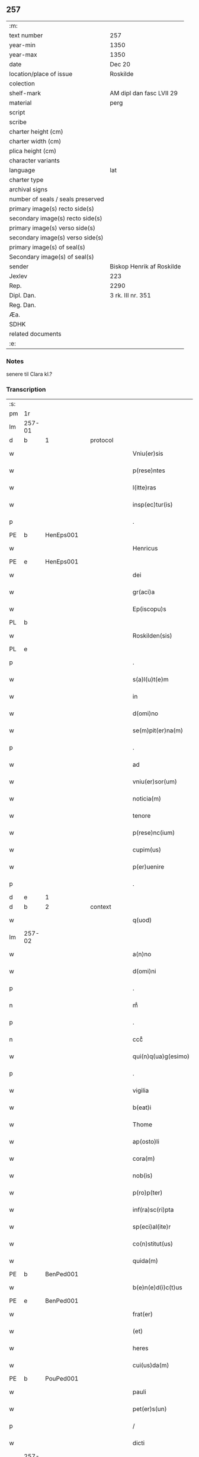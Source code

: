 ** 257

| :m:                               |                           |
| text number                       | 257                       |
| year-min                          | 1350                      |
| year-max                          | 1350                      |
| date                              | Dec 20                    |
| location/place of issue           | Roskilde                  |
| colection                         |                           |
| shelf-mark                        | AM dipl dan fasc LVII 29  |
| material                          | perg                      |
| script                            |                           |
| scribe                            |                           |
| charter height (cm)               |                           |
| charter width (cm)                |                           |
| plica height (cm)                 |                           |
| character variants                |                           |
| language                          | lat                       |
| charter type                      |                           |
| archival signs                    |                           |
| number of seals / seals preserved |                           |
| primary image(s) recto side(s)    |                           |
| secondary image(s) recto side(s)  |                           |
| primary image(s) verso side(s)    |                           |
| secondary image(s) verso side(s)  |                           |
| primary image(s) of seal(s)       |                           |
| Secondary image(s) of seal(s)     |                           |
| sender                            | Biskop Henrik af Roskilde |
| Jexlev                            | 223                       |
| Rep.                              | 2290                      |
| Dipl. Dan.                        | 3 rk. III nr. 351         |
| Reg. Dan.                         |                           |
| Æa.                               |                           |
| SDHK                              |                           |
| related documents                 |                           |
| :e:                               |                           |

*** Notes
senere til Clara kl.?

*** Transcription
| :s: |        |   |   |   |   |                        |                |   |   |   |   |     |   |   |    |               |          |          |  |    |    |    |    |
| pm  | 1r     |   |   |   |   |                        |                |   |   |   |   |     |   |   |    |               |          |          |  |    |    |    |    |
| lm  | 257-01 |   |   |   |   |                        |                |   |   |   |   |     |   |   |    |               |          |          |  |    |    |    |    |
| d  | b      | 1  |   | protocol  |   |                        |                |   |   |   |   |     |   |   |    |               |          |          |  |    |    |    |    |
| w   |        |   |   |   |   | Vniu(er)sis            | Vnıu͛ſı        |   |   |   |   | lat |   |   |    |        257-01 |          |          |  |    |    |    |    |
| w   |        |   |   |   |   | p(rese)ntes            | pn̅te          |   |   |   |   | lat |   |   |    |        257-01 |          |          |  |    |    |    |    |
| w   |        |   |   |   |   | l(itte)ras             | lr̅a           |   |   |   |   | lat |   |   |    |        257-01 |          |          |  |    |    |    |    |
| w   |        |   |   |   |   | insp(ec)tur(is)        | ınſpͨtu        |   |   |   |   | lat |   |   |    |        257-01 |          |          |  |    |    |    |    |
| p   |        |   |   |   |   | .                      | .              |   |   |   |   | lat |   |   |    |        257-01 |          |          |  |    |    |    |    |
| PE  | b      | HenEps001  |   |   |   |                        |                |   |   |   |   |     |   |   |    |               |          |          |  |    |    |    |    |
| w   |        |   |   |   |   | Henricus               | Henrícu       |   |   |   |   | lat |   |   |    |        257-01 |          |          |  |    |    |    |    |
| PE  | e      | HenEps001  |   |   |   |                        |                |   |   |   |   |     |   |   |    |               |          |          |  |    |    |    |    |
| w   |        |   |   |   |   | dei                    | deí            |   |   |   |   | lat |   |   |    |        257-01 |          |          |  |    |    |    |    |
| w   |        |   |   |   |   | gr(aci)a               | gr̅a            |   |   |   |   | lat |   |   |    |        257-01 |          |          |  |    |    |    |    |
| w   |        |   |   |   |   | Ep(iscopu)s            | p̅            |   |   |   |   | lat |   |   |    |        257-01 |          |          |  |    |    |    |    |
| PL  | b      |   |   |   |   |                        |                |   |   |   |   |     |   |   |    |               |          |          |  |    |    |    |    |
| w   |        |   |   |   |   | Roskilden(sis)         | Roſkılde̅      |   |   |   |   | lat |   |   |    |        257-01 |          |          |  |    |    |    |    |
| PL  | e      |   |   |   |   |                        |                |   |   |   |   |     |   |   |    |               |          |          |  |    |    |    |    |
| p   |        |   |   |   |   | .                      | .              |   |   |   |   | lat |   |   |    |        257-01 |          |          |  |    |    |    |    |
| w   |        |   |   |   |   | s(a)l(u)t(e)m          | lt̅m           |   |   |   |   | lat |   |   |    |        257-01 |          |          |  |    |    |    |    |
| w   |        |   |   |   |   | in                     | ın             |   |   |   |   | lat |   |   |    |        257-01 |          |          |  |    |    |    |    |
| w   |        |   |   |   |   | d(omi)no               | dn̅o            |   |   |   |   | lat |   |   |    |        257-01 |          |          |  |    |    |    |    |
| w   |        |   |   |   |   | se(m)pit(er)na(m)      | ſe̅pıtna̅       |   |   |   |   | lat |   |   |    |        257-01 |          |          |  |    |    |    |    |
| p   |        |   |   |   |   | .                      | .              |   |   |   |   | lat |   |   |    |        257-01 |          |          |  |    |    |    |    |
| w   |        |   |   |   |   | ad                     | d             |   |   |   |   | lat |   |   |    |        257-01 |          |          |  |    |    |    |    |
| w   |        |   |   |   |   | vniu(er)sor(um)        | ỽnıuſoꝝ       |   |   |   |   | lat |   |   |    |        257-01 |          |          |  |    |    |    |    |
| w   |        |   |   |   |   | noticia(m)             | notıcıa̅        |   |   |   |   | lat |   |   |    |        257-01 |          |          |  |    |    |    |    |
| w   |        |   |   |   |   | tenore                 | tenoꝛe         |   |   |   |   | lat |   |   | =  |        257-01 |          |          |  |    |    |    |    |
| w   |        |   |   |   |   | p(rese)nc(ium)         | pn̅            |   |   |   |   | lat |   |   | == |        257-01 |          |          |  |    |    |    |    |
| w   |        |   |   |   |   | cupim(us)              | cupím         |   |   |   |   | lat |   |   |    |        257-01 |          |          |  |    |    |    |    |
| w   |        |   |   |   |   | p(er)uenire            | p̲uenıre        |   |   |   |   | lat |   |   |    |        257-01 |          |          |  |    |    |    |    |
| p   |        |   |   |   |   | .                      | .              |   |   |   |   | lat |   |   |    |        257-01 |          |          |  |    |    |    |    |
| d  | e      | 1  |   |   |   |                        |                |   |   |   |   |     |   |   |    |               |          |          |  |    |    |    |    |
| d  | b      | 2  |   | context  |   |                        |                |   |   |   |   |     |   |   |    |               |          |          |  |    |    |    |    |
| w   |        |   |   |   |   | q(uod)                 | ꝙ              |   |   |   |   | lat |   |   |    |        257-01 |          |          |  |    |    |    |    |
| lm  | 257-02 |   |   |   |   |                        |                |   |   |   |   |     |   |   |    |               |          |          |  |    |    |    |    |
| w   |        |   |   |   |   | a(n)no                 | a̅no            |   |   |   |   | lat |   |   |    |        257-02 |          |          |  |    |    |    |    |
| w   |        |   |   |   |   | d(omi)ni               | dn̅ı            |   |   |   |   | lat |   |   |    |        257-02 |          |          |  |    |    |    |    |
| p   |        |   |   |   |   | .                      | .              |   |   |   |   | lat |   |   |    |        257-02 |          |          |  |    |    |    |    |
| n   |        |   |   |   |   | mͦ                      | ͦ              |   |   |   |   | lat |   |   |    |        257-02 |          |          |  |    |    |    |    |
| p   |        |   |   |   |   | .                      | .              |   |   |   |   | lat |   |   |    |        257-02 |          |          |  |    |    |    |    |
| n   |        |   |   |   |   | cccͦ                    | ccͦc            |   |   |   |   | lat |   |   |    |        257-02 |          |          |  |    |    |    |    |
| w   |        |   |   |   |   | qui(n)q(ua)g(esimo)    | quı̅qᷓg         |   |   |   |   | lat |   |   |    |        257-02 |          |          |  |    |    |    |    |
| p   |        |   |   |   |   | .                      | .              |   |   |   |   | lat |   |   |    |        257-02 |          |          |  |    |    |    |    |
| w   |        |   |   |   |   | vigilia                | ỽıgılıa        |   |   |   |   | lat |   |   |    |        257-02 |          |          |  |    |    |    |    |
| w   |        |   |   |   |   | b(eat)i                | bı̅             |   |   |   |   | lat |   |   |    |        257-02 |          |          |  |    |    |    |    |
| w   |        |   |   |   |   | Thome                  | ᴛhome          |   |   |   |   | lat |   |   |    |        257-02 |          |          |  |    |    |    |    |
| w   |        |   |   |   |   | ap(osto)li             | apl̅ı           |   |   |   |   | lat |   |   |    |        257-02 |          |          |  |    |    |    |    |
| w   |        |   |   |   |   | cora(m)                | coꝛa̅           |   |   |   |   | lat |   |   |    |        257-02 |          |          |  |    |    |    |    |
| w   |        |   |   |   |   | nob(is)                | nob̅            |   |   |   |   | lat |   |   |    |        257-02 |          |          |  |    |    |    |    |
| w   |        |   |   |   |   | p(ro)p(ter)            |              |   |   |   |   | lat |   |   |    |        257-02 |          |          |  |    |    |    |    |
| w   |        |   |   |   |   | inf(ra)sc(ri)pta       | ınfᷓſcpta      |   |   |   |   | lat |   |   |    |        257-02 |          |          |  |    |    |    |    |
| w   |        |   |   |   |   | sp(eci)al(ite)r        | ſp̅alr̅          |   |   |   |   | lat |   |   |    |        257-02 |          |          |  |    |    |    |    |
| w   |        |   |   |   |   | co(n)stitut(us)        | co̅ﬅıtut       |   |   |   |   | lat |   |   |    |        257-02 |          |          |  |    |    |    |    |
| w   |        |   |   |   |   | quida(m)               | quıda̅          |   |   |   |   | lat |   |   |    |        257-02 |          |          |  |    |    |    |    |
| PE  | b      | BenPed001  |   |   |   |                        |                |   |   |   |   |     |   |   |    |               |          |          |  |    |    |    |    |
| w   |        |   |   |   |   | b(e)n(e)d(i)c(t)us     | bn̅dc̅u         |   |   |   |   | lat |   |   |    |        257-02 |          |          |  |    |    |    |    |
| PE  | e      | BenPed001  |   |   |   |                        |                |   |   |   |   |     |   |   |    |               |          |          |  |    |    |    |    |
| w   |        |   |   |   |   | frat(er)               | frat          |   |   |   |   | lat |   |   |    |        257-02 |          |          |  |    |    |    |    |
| w   |        |   |   |   |   | (et)                   | ⁊              |   |   |   |   | lat |   |   |    |        257-02 |          |          |  |    |    |    |    |
| w   |        |   |   |   |   | heres                  | here          |   |   |   |   | lat |   |   |    |        257-02 |          |          |  |    |    |    |    |
| w   |        |   |   |   |   | cui(us)da(m)           | cuıda̅         |   |   |   |   | lat |   |   |    |        257-02 |          |          |  |    |    |    |    |
| PE  | b      | PouPed001  |   |   |   |                        |                |   |   |   |   |     |   |   |    |               |          |          |  |    |    |    |    |
| w   |        |   |   |   |   | pauli                  | paulı          |   |   |   |   | lat |   |   |    |        257-02 |          |          |  |    |    |    |    |
| w   |        |   |   |   |   | pet(er)s(un)           | pet          |   |   |   |   | lat |   |   |    |        257-02 |          |          |  |    |    |    |    |
| p   |        |   |   |   |   | /                      | /              |   |   |   |   | lat |   |   |    |        257-02 |          |          |  |    |    |    |    |
| w   |        |   |   |   |   | dicti                  | dıí           |   |   |   |   | lat |   |   |    |        257-02 |          |          |  |    |    |    |    |
| lm  | 257-03 |   |   |   |   |                        |                |   |   |   |   |     |   |   |    |               |          |          |  |    |    |    |    |
| w   |        |   |   |   |   | dyekn                  | dyek          |   |   |   |   | lat |   |   |    |        257-03 |          |          |  |    |    |    |    |
| PE  | e      | PouPed001  |   |   |   |                        |                |   |   |   |   |     |   |   |    |               |          |          |  |    |    |    |    |
| p   |        |   |   |   |   | /                      | /              |   |   |   |   | lat |   |   |    |        257-03 |          |          |  |    |    |    |    |
| w   |        |   |   |   |   | q(uo)nda(m)            | qͦnda̅           |   |   |   |   | lat |   |   |    |        257-03 |          |          |  |    |    |    |    |
| w   |        |   |   |   |   | ciuis                  | cíuí          |   |   |   |   | lat |   |   |    |        257-03 |          |          |  |    |    |    |    |
| PL  | b      |   |   |   |   |                        |                |   |   |   |   |     |   |   |    |               |          |          |  |    |    |    |    |
| w   |        |   |   |   |   | Rosk(ildensis)         | Roſꝃ           |   |   |   |   | lat |   |   |    |        257-03 |          |          |  |    |    |    |    |
| PL  | e      |   |   |   |   |                        |                |   |   |   |   |     |   |   |    |               |          |          |  |    |    |    |    |
| p   |        |   |   |   |   | .                      | .              |   |   |   |   | lat |   |   |    |        257-03 |          |          |  |    |    |    |    |
| w   |        |   |   |   |   | no(m)i(n)e             | no̅ıe           |   |   |   |   | lat |   |   |    |        257-03 |          |          |  |    |    |    |    |
| w   |        |   |   |   |   | suo                    | ſuo            |   |   |   |   | lat |   |   |    |        257-03 |          |          |  |    |    |    |    |
| w   |        |   |   |   |   | et                     | et             |   |   |   |   | lat |   |   |    |        257-03 |          |          |  |    |    |    |    |
| w   |        |   |   |   |   | o(mnium)               | oͫ              |   |   |   |   | lat |   |   |    |        257-03 |          |          |  |    |    |    |    |
| w   |        |   |   |   |   | alior(um)              | alıoꝝ          |   |   |   |   | lat |   |   |    |        257-03 |          |          |  |    |    |    |    |
| w   |        |   |   |   |   | h(er)edu(m)            | hedu̅          |   |   |   |   | lat |   |   |    |        257-03 |          |          |  |    |    |    |    |
| w   |        |   |   |   |   | d(i)c(t)i              | dc̅ı            |   |   |   |   | lat |   |   |    |        257-03 |          |          |  |    |    |    |    |
| PE  | b      | PouPed001  |   |   |   |                        |                |   |   |   |   |     |   |   |    |               |          |          |  |    |    |    |    |
| w   |        |   |   |   |   | pauli                  | paulı          |   |   |   |   | lat |   |   |    |        257-03 |          |          |  |    |    |    |    |
| PE  | e      | PouPed001  |   |   |   |                        |                |   |   |   |   |     |   |   |    |               |          |          |  |    |    |    |    |
| p   |        |   |   |   |   | .                      | .              |   |   |   |   | lat |   |   |    |        257-03 |          |          |  |    |    |    |    |
| w   |        |   |   |   |   | p(rese)nc(ium)         | pn̅            |   |   |   |   | lat |   |   |    |        257-03 |          |          |  |    |    |    |    |
| w   |        |   |   |   |   | exhibitori             | exhıbıtoꝛí     |   |   |   |   | lat |   |   |    |        257-03 |          |          |  |    |    |    |    |
| w   |        |   |   |   |   | d(omi)no               | dn̅o            |   |   |   |   | lat |   |   |    |        257-03 |          |          |  |    |    |    |    |
| PE  | b      | PedStr001  |   |   |   |                        |                |   |   |   |   |     |   |   |    |               |          |          |  |    |    |    |    |
| w   |        |   |   |   |   | Pet(ro)                | Petͦ            |   |   |   |   | lat |   |   |    |        257-03 |          |          |  |    |    |    |    |
| w   |        |   |   |   |   | st(ra)ngonis           | ﬅᷓngoní        |   |   |   |   | lat |   |   |    |        257-03 |          |          |  |    |    |    |    |
| PE  | e      | PedStr001  |   |   |   |                        |                |   |   |   |   |     |   |   |    |               |          |          |  |    |    |    |    |
| w   |        |   |   |   |   | cano(n)ico             | cano̅ıco        |   |   |   |   | lat |   |   |    |        257-03 |          |          |  |    |    |    |    |
| w   |        |   |   |   |   | n(ost)ro               | nr̅o            |   |   |   |   | lat |   |   |    |        257-03 |          |          |  |    |    |    |    |
| PL  | b      |   |   |   |   |                        |                |   |   |   |   |     |   |   |    |               |          |          |  |    |    |    |    |
| w   |        |   |   |   |   | Rosk(ildensi)          | Roſꝃ           |   |   |   |   | lat |   |   |    |        257-03 |          |          |  |    |    |    |    |
| PL  | e      |   |   |   |   |                        |                |   |   |   |   |     |   |   |    |               |          |          |  |    |    |    |    |
| p   |        |   |   |   |   | .                      | .              |   |   |   |   | lat |   |   |    |        257-03 |          |          |  |    |    |    |    |
| w   |        |   |   |   |   | queda(m)               | queda̅          |   |   |   |   | lat |   |   |    |        257-03 |          |          |  |    |    |    |    |
| w   |        |   |   |   |   | bona                   | bona           |   |   |   |   | lat |   |   |    |        257-03 |          |          |  |    |    |    |    |
| w   |        |   |   |   |   | v(idelicet)            | ỽꝫ             |   |   |   |   | lat |   |   |    |        257-03 |          |          |  |    |    |    |    |
| p   |        |   |   |   |   | /                      | /              |   |   |   |   | lat |   |   |    |        257-03 |          |          |  |    |    |    |    |
| w   |        |   |   |   |   | dimi¦diu(m)            | dímí¦dıu̅       |   |   |   |   | lat |   |   |    | 257-03—257-04 |          |          |  |    |    |    |    |
| w   |        |   |   |   |   | ma(n)su(m)             | ma̅ſu̅           |   |   |   |   | lat |   |   |    |        257-04 |          |          |  |    |    |    |    |
| w   |        |   |   |   |   | t(er)re                | tre           |   |   |   |   | lat |   |   |    |        257-04 |          |          |  |    |    |    |    |
| w   |        |   |   |   |   | in                     | ın             |   |   |   |   | lat |   |   |    |        257-04 |          |          |  |    |    |    |    |
| PL  | b      |   |   |   |   |                        |                |   |   |   |   |     |   |   |    |               |          |          |  |    |    |    |    |
| w   |        |   |   |   |   | Guthensiolitle         | Guthenſíolıtle |   |   |   |   | lat |   |   |    |        257-04 |          |          |  |    |    |    |    |
| PL  | e      |   |   |   |   |                        |                |   |   |   |   |     |   |   |    |               |          |          |  |    |    |    |    |
| w   |        |   |   |   |   | sita                   | ſıta           |   |   |   |   | lat |   |   |    |        257-04 |          |          |  |    |    |    |    |
| p   |        |   |   |   |   | .                      | .              |   |   |   |   | lat |   |   |    |        257-04 |          |          |  |    |    |    |    |
| w   |        |   |   |   |   | cu(m)                  | cu̅             |   |   |   |   | lat |   |   |    |        257-04 |          |          |  |    |    |    |    |
| w   |        |   |   |   |   | om(n)ib(us)            | om̅ıbꝫ          |   |   |   |   | lat |   |   |    |        257-04 |          |          |  |    |    |    |    |
| w   |        |   |   |   |   | (et)                   | ⁊              |   |   |   |   | lat |   |   |    |        257-04 |          |          |  |    |    |    |    |
| w   |        |   |   |   |   | sing(u)lis             | ıngl̅ı        |   |   |   |   | lat |   |   |    |        257-04 |          |          |  |    |    |    |    |
| w   |        |   |   |   |   | suis                   | ſuı           |   |   |   |   | lat |   |   |    |        257-04 |          |          |  |    |    |    |    |
| w   |        |   |   |   |   | attine(n)c(iis)        | aıne̅         |   |   |   |   | lat |   |   |    |        257-04 |          |          |  |    |    |    |    |
| w   |        |   |   |   |   | p(re)fato              | pfato         |   |   |   |   | lat |   |   |    |        257-04 |          |          |  |    |    |    |    |
| PE  | b      | PouPed001  |   |   |   |                        |                |   |   |   |   |     |   |   |    |               |          |          |  |    |    |    |    |
| w   |        |   |   |   |   | paulo                  | paulo          |   |   |   |   | lat |   |   |    |        257-04 |          |          |  |    |    |    |    |
| w   |        |   |   |   |   | dyekn                  | dẏek          |   |   |   |   | lat |   |   |    |        257-04 |          |          |  |    |    |    |    |
| PE  | e      | PouPed001  |   |   |   |                        |                |   |   |   |   |     |   |   |    |               |          |          |  |    |    |    |    |
| w   |        |   |   |   |   | p(ro)                  | ꝓ              |   |   |   |   | lat |   |   |    |        257-04 |          |          |  |    |    |    |    |
| w   |        |   |   |   |   | q(ua)tuor              | qᷓtuoꝛ          |   |   |   |   | lat |   |   |    |        257-04 |          |          |  |    |    |    |    |
| w   |        |   |   |   |   | m(a)rch(is)            | mᷓrchꝭ          |   |   |   |   | lat |   |   |    |        257-04 |          |          |  |    |    |    |    |
| w   |        |   |   |   |   | arge(n)ti              | arge̅tı         |   |   |   |   | lat |   |   |    |        257-04 |          |          |  |    |    |    |    |
| w   |        |   |   |   |   | a                      | a              |   |   |   |   | lat |   |   |    |        257-04 |          |          |  |    |    |    |    |
| w   |        |   |   |   |   | nob(i)li               | nobl̅ı          |   |   |   |   | lat |   |   |    |        257-04 |          |          |  |    |    |    |    |
| w   |        |   |   |   |   | d(omi)na               | dn̅a            |   |   |   |   | lat |   |   |    |        257-04 |          |          |  |    |    |    |    |
| PE  | b      | GerJen001  |   |   |   |                        |                |   |   |   |   |     |   |   |    |               |          |          |  |    |    |    |    |
| w   |        |   |   |   |   | Gerthrude              | Gerthꝛude      |   |   |   |   | lat |   |   |    |        257-04 |          |          |  |    |    |    |    |
| lm  | 257-05 |   |   |   |   |                        |                |   |   |   |   |     |   |   |    |               |          |          |  |    |    |    |    |
| w   |        |   |   |   |   | Ioh(ann)is             | Ioh̅ı          |   |   |   |   | lat |   |   |    |        257-05 |          |          |  |    |    |    |    |
| PE  | e      | GerJen001  |   |   |   |                        |                |   |   |   |   |     |   |   |    |               |          |          |  |    |    |    |    |
| w   |        |   |   |   |   | filia                  | fılıa          |   |   |   |   | lat |   |   |    |        257-05 |          |          |  |    |    |    |    |
| w   |        |   |   |   |   | Rel(i)c(t)a            | Relc̅a          |   |   |   |   | lat |   |   |    |        257-05 |          |          |  |    |    |    |    |
| PE  | b      | BoxFal001  |   |   |   |                        |                |   |   |   |   |     |   |   |    |               |          |          |  |    |    |    |    |
| w   |        |   |   |   |   | Boecii                 | Boecíí         |   |   |   |   | lat |   |   |    |        257-05 |          |          |  |    |    |    |    |
| w   |        |   |   |   |   | falk                   | falk           |   |   |   |   | lat |   |   |    |        257-05 |          |          |  |    |    |    |    |
| PE  | e      | BoxFal001  |   |   |   |                        |                |   |   |   |   |     |   |   |    |               |          |          |  |    |    |    |    |
| p   |        |   |   |   |   | /                      | /              |   |   |   |   | lat |   |   |    |        257-05 |          |          |  |    |    |    |    |
| w   |        |   |   |   |   | p(er)                  | p̲              |   |   |   |   | lat |   |   |    |        257-05 |          |          |  |    |    |    |    |
| w   |        |   |   |   |   | suas                   | ſua           |   |   |   |   | lat |   |   |    |        257-05 |          |          |  |    |    |    |    |
| w   |        |   |   |   |   | ap(er)tas              | ap̲ta          |   |   |   |   | lat |   |   |    |        257-05 |          |          |  |    |    |    |    |
| w   |        |   |   |   |   | l(itte)ras             | lr̅a           |   |   |   |   | lat |   |   |    |        257-05 |          |          |  |    |    |    |    |
| w   |        |   |   |   |   | Rite                   | Rıte           |   |   |   |   | lat |   |   |    |        257-05 |          |          |  |    |    |    |    |
| w   |        |   |   |   |   | inpign(er)ata          | ınpıgnata     |   |   |   |   | lat |   |   |    |        257-05 |          |          |  |    |    |    |    |
| w   |        |   |   |   |   | cu(m)                  | cu̅             |   |   |   |   | lat |   |   |    |        257-05 |          |          |  |    |    |    |    |
| w   |        |   |   |   |   | om(n)i                 | om̅ı            |   |   |   |   | lat |   |   |    |        257-05 |          |          |  |    |    |    |    |
| w   |        |   |   |   |   | iure                   | ıure           |   |   |   |   | lat |   |   |    |        257-05 |          |          |  |    |    |    |    |
| w   |        |   |   |   |   | (et)                   | ⁊              |   |   |   |   | lat |   |   |    |        257-05 |          |          |  |    |    |    |    |
| w   |        |   |   |   |   | co(n)dic(i)o(n)ib(us)  | co̅dıc̅oıbꝫ      |   |   |   |   | lat |   |   |    |        257-05 |          |          |  |    |    |    |    |
| p   |        |   |   |   |   | /                      | /              |   |   |   |   | lat |   |   |    |        257-05 |          |          |  |    |    |    |    |
| w   |        |   |   |   |   | cu(m)                  | cu̅             |   |   |   |   | lat |   |   |    |        257-05 |          |          |  |    |    |    |    |
| w   |        |   |   |   |   | q(ui)b(us)             | qbꝫ           |   |   |   |   | lat |   |   |    |        257-05 |          |          |  |    |    |    |    |
| w   |        |   |   |   |   | ip(s)a                 | ıp̅a            |   |   |   |   | lat |   |   |    |        257-05 |          |          |  |    |    |    |    |
| w   |        |   |   |   |   | d(omi)na               | dn̅a            |   |   |   |   | lat |   |   |    |        257-05 |          |          |  |    |    |    |    |
| PE  | b      | GerJen001  |   |   |   |                        |                |   |   |   |   |     |   |   |    |               |          |          |  |    |    |    |    |
| w   |        |   |   |   |   | Gerthrud(is)           | Gerthꝛu       |   |   |   |   | lat |   |   |    |        257-05 |          |          |  |    |    |    |    |
| PE  | e      | GerJen001  |   |   |   |                        |                |   |   |   |   |     |   |   |    |               |          |          |  |    |    |    |    |
| w   |        |   |   |   |   | memo(ra)to             | memoᷓto         |   |   |   |   | lat |   |   |    |        257-05 |          |          |  |    |    |    |    |
| PE  | b      | PouPed001  |   |   |   |                        |                |   |   |   |   |     |   |   |    |               |          |          |  |    |    |    |    |
| w   |        |   |   |   |   | paulo                  | paulo          |   |   |   |   | lat |   |   |    |        257-05 |          |          |  |    |    |    |    |
| w   |        |   |   |   |   | dy¦ekn                 | dẏ¦ek         |   |   |   |   | lat |   |   |    | 257-05—257-06 |          |          |  |    |    |    |    |
| PE  | e      | PouPed001  |   |   |   |                        |                |   |   |   |   |     |   |   |    |               |          |          |  |    |    |    |    |
| p   |        |   |   |   |   | /                      | /              |   |   |   |   | lat |   |   |    |        257-06 |          |          |  |    |    |    |    |
| w   |        |   |   |   |   | ea                     | ea             |   |   |   |   | lat |   |   |    |        257-06 |          |          |  |    |    |    |    |
| w   |        |   |   |   |   | inpignerauit           | ınpıgnerauıt   |   |   |   |   | lat |   |   |    |        257-06 |          |          |  |    |    |    |    |
| p   |        |   |   |   |   | .                      | .              |   |   |   |   | lat |   |   |    |        257-06 |          |          |  |    |    |    |    |
| w   |        |   |   |   |   | dimisit                | dımıſıt        |   |   |   |   | lat |   |   |    |        257-06 |          |          |  |    |    |    |    |
| w   |        |   |   |   |   | (et)                   | ⁊              |   |   |   |   | lat |   |   |    |        257-06 |          |          |  |    |    |    |    |
| w   |        |   |   |   |   | assig(na)uit           | aſſıgᷓuít       |   |   |   |   | lat |   |   |    |        257-06 |          |          |  |    |    |    |    |
| w   |        |   |   |   |   | pro                    | pro            |   |   |   |   | lat |   |   |    |        257-06 |          |          |  |    |    |    |    |
| w   |        |   |   |   |   | q(ua)tuor              | qᷓtuoꝛ          |   |   |   |   | lat |   |   |    |        257-06 |          |          |  |    |    |    |    |
| w   |        |   |   |   |   | m(a)rc(is)             | mᷓrcꝭ           |   |   |   |   | lat |   |   |    |        257-06 |          |          |  |    |    |    |    |
| w   |        |   |   |   |   | arge(n)ti              | arge̅tı         |   |   |   |   | lat |   |   |    |        257-06 |          |          |  |    |    |    |    |
| w   |        |   |   |   |   | in                     | ın             |   |   |   |   | lat |   |   | =  |        257-06 |          |          |  |    |    |    |    |
| w   |        |   |   |   |   | q(ui)bus               | qbu          |   |   |   |   | lat |   |   | == |        257-06 |          |          |  |    |    |    |    |
| w   |        |   |   |   |   | an(te)d(i)c(t)us       | an̅dc̅u         |   |   |   |   | lat |   |   |    |        257-06 |          |          |  |    |    |    |    |
| PE  | b      | PouPed001  |   |   |   |                        |                |   |   |   |   |     |   |   |    |               |          |          |  |    |    |    |    |
| w   |        |   |   |   |   | paul(us)               | paul          |   |   |   |   | lat |   |   |    |        257-06 |          |          |  |    |    |    |    |
| PE  | e      | PouPed001  |   |   |   |                        |                |   |   |   |   |     |   |   |    |               |          |          |  |    |    |    |    |
| w   |        |   |   |   |   | ip(s)i                 | ıp̅ı            |   |   |   |   | lat |   |   |    |        257-06 |          |          |  |    |    |    |    |
| w   |        |   |   |   |   | d(omi)no               | dn̅o            |   |   |   |   | lat |   |   |    |        257-06 |          |          |  |    |    |    |    |
| PE  | b      | PedStr001  |   |   |   |                        |                |   |   |   |   |     |   |   |    |               |          |          |  |    |    |    |    |
| w   |        |   |   |   |   | pet(ro)                | petͦ            |   |   |   |   | lat |   |   |    |        257-06 |          |          |  |    |    |    |    |
| PE  | e      | PedStr001  |   |   |   |                        |                |   |   |   |   |     |   |   |    |               |          |          |  |    |    |    |    |
| w   |        |   |   |   |   | obligat(us)            | oblıgat       |   |   |   |   | lat |   |   | =  |        257-06 |          |          |  |    |    |    |    |
| w   |        |   |   |   |   | t(e)n(e)bat(ur)        | tn̅bat         |   |   |   |   | lat |   |   | == |        257-06 |          |          |  |    |    |    |    |
| w   |        |   |   |   |   | rac(i)o(n)e            | rac̅oe          |   |   |   |   | lat |   |   |    |        257-06 |          |          |  |    |    |    |    |
| w   |        |   |   |   |   | inde(m)pni¦tat(is)     | ınde̅pní¦tatꝭ   |   |   |   |   | lat |   |   |    | 257-06—257-07 |          |          |  |    |    |    |    |
| w   |        |   |   |   |   | pro                    | pro            |   |   |   |   | lat |   |   |    |        257-07 |          |          |  |    |    |    |    |
| w   |        |   |   |   |   | q(ui)busd(am)          | qbuſ         |   |   |   |   | lat |   |   |    |        257-07 |          |          |  |    |    |    |    |
| w   |        |   |   |   |   | mole(n)dinis           | mole̅díní      |   |   |   |   | lat |   |   |    |        257-07 |          |          |  |    |    |    |    |
| p   |        |   |   |   |   | /                      | /              |   |   |   |   | lat |   |   |    |        257-07 |          |          |  |    |    |    |    |
| w   |        |   |   |   |   | d(i)c(t)i              | dc̅ı            |   |   |   |   | lat |   |   |    |        257-07 |          |          |  |    |    |    |    |
| w   |        |   |   |   |   | do(imini)              | do            |   |   |   |   | lat |   |   |    |        257-07 |          |          |  |    |    |    |    |
| PE  | b      | PedStr001  |   |   |   |                        |                |   |   |   |   |     |   |   |    |               |          |          |  |    |    |    |    |
| w   |        |   |   |   |   | pet(ri)                | pet           |   |   |   |   | lat |   |   |    |        257-07 |          |          |  |    |    |    |    |
| PE  | e      | PedStr001  |   |   |   |                        |                |   |   |   |   |     |   |   |    |               |          |          |  |    |    |    |    |
| w   |        |   |   |   |   | p(er)                  | p̲              |   |   |   |   | lat |   |   |    |        257-07 |          |          |  |    |    |    |    |
| w   |        |   |   |   |   | eu(n)d(em)             | eu̅            |   |   |   |   | lat |   |   |    |        257-07 |          |          |  |    |    |    |    |
| PE  | b      | PouPed001  |   |   |   |                        |                |   |   |   |   |     |   |   |    |               |          |          |  |    |    |    |    |
| w   |        |   |   |   |   | paulu(m)               | paulu̅          |   |   |   |   | lat |   |   |    |        257-07 |          |          |  |    |    |    |    |
| PE  | e      | PouPed001  |   |   |   |                        |                |   |   |   |   |     |   |   |    |               |          |          |  |    |    |    |    |
| w   |        |   |   |   |   | co(n)duct(is)          | co̅ductꝭ        |   |   |   |   | lat |   |   |    |        257-07 |          |          |  |    |    |    |    |
| w   |        |   |   |   |   | (et)                   | ⁊              |   |   |   |   | lat |   |   |    |        257-07 |          |          |  |    |    |    |    |
| w   |        |   |   |   |   | desolat(is)            | deſolatꝭ       |   |   |   |   | lat |   |   |    |        257-07 |          |          |  |    |    |    |    |
| p   |        |   |   |   |   | .                      | .              |   |   |   |   | lat |   |   |    |        257-07 |          |          |  |    |    |    |    |
| w   |        |   |   |   |   | S(ibi)                 |              |   |   |   |   | lat |   |   |    |        257-07 |          |          |  |    |    |    |    |
| w   |        |   |   |   |   | f(a)c(t)e              | fc̅e            |   |   |   |   | lat |   |   |    |        257-07 |          |          |  |    |    |    |    |
| w   |        |   |   |   |   | ab                     | ab             |   |   |   |   | lat |   |   |    |        257-07 |          |          |  |    |    |    |    |
| w   |        |   |   |   |   | eod(em)                | eo            |   |   |   |   | lat |   |   |    |        257-07 |          |          |  |    |    |    |    |
| p   |        |   |   |   |   | .                      | .              |   |   |   |   | lat |   |   |    |        257-07 |          |          |  |    |    |    |    |
| w   |        |   |   |   |   | pro                    | pro            |   |   |   |   | lat |   |   |    |        257-07 |          |          |  |    |    |    |    |
| w   |        |   |   |   |   | suis                   | ſuı           |   |   |   |   | lat |   |   |    |        257-07 |          |          |  |    |    |    |    |
| w   |        |   |   |   |   | vsib(us)               | ỽſıbꝫ          |   |   |   |   | lat |   |   |    |        257-07 |          |          |  |    |    |    |    |
| w   |        |   |   |   |   | (et)                   | ⁊              |   |   |   |   | lat |   |   |    |        257-07 |          |          |  |    |    |    |    |
| w   |        |   |   |   |   | co(m)modo              | co̅modo         |   |   |   |   | lat |   |   |    |        257-07 |          |          |  |    |    |    |    |
| w   |        |   |   |   |   | lib(er)e               | lıbe          |   |   |   |   | lat |   |   |    |        257-07 |          |          |  |    |    |    |    |
| w   |        |   |   |   |   | ordina(n)da            | oꝛdına̅da       |   |   |   |   | lat |   |   |    |        257-07 |          |          |  |    |    |    |    |
| p   |        |   |   |   |   | .                      | .              |   |   |   |   | lat |   |   |    |        257-07 |          |          |  |    |    |    |    |
| w   |        |   |   |   |   | don(ec)                | donͨ            |   |   |   |   | lat |   |   |    |        257-07 |          |          |  |    |    |    |    |
| w   |        |   |   |   |   | ab                     | ab             |   |   |   |   | lat |   |   |    |        257-07 |          |          |  |    |    |    |    |
| lm  | 257-08 |   |   |   |   |                        |                |   |   |   |   |     |   |   |    |               |          |          |  |    |    |    |    |
| w   |        |   |   |   |   | eod(em)                | eo            |   |   |   |   | lat |   |   |    |        257-08 |          |          |  |    |    |    |    |
| w   |        |   |   |   |   | d(omi)no               | dn̅o            |   |   |   |   | lat |   |   |    |        257-08 |          |          |  |    |    |    |    |
| PE  | b      | PedStr001  |   |   |   |                        |                |   |   |   |   |     |   |   |    |               |          |          |  |    |    |    |    |
| w   |        |   |   |   |   | pet(ro)                | petͦ            |   |   |   |   | lat |   |   |    |        257-08 |          |          |  |    |    |    |    |
| PE  | e      | PedStr001  |   |   |   |                        |                |   |   |   |   |     |   |   |    |               |          |          |  |    |    |    |    |
| w   |        |   |   |   |   | u(e)l                  | ul̅             |   |   |   |   | lat |   |   |    |        257-08 |          |          |  |    |    |    |    |
| w   |        |   |   |   |   | ei(us)                 | eı            |   |   |   |   | lat |   |   |    |        257-08 |          |          |  |    |    |    |    |
| w   |        |   |   |   |   | h(er)edib(us)          | hedıbꝫ        |   |   |   |   | lat |   |   |    |        257-08 |          |          |  |    |    |    |    |
| w   |        |   |   |   |   | p(ro)                  | ꝓ              |   |   |   |   | lat |   |   |    |        257-08 |          |          |  |    |    |    |    |
| w   |        |   |   |   |   | su(m)ma                | ſu̅ma           |   |   |   |   | lat |   |   |    |        257-08 |          |          |  |    |    |    |    |
| w   |        |   |   |   |   | pecu(n)ie              | pecu̅ıe         |   |   |   |   | lat |   |   |    |        257-08 |          |          |  |    |    |    |    |
| w   |        |   |   |   |   | p(re)d(i)c(t)a         | pdc̅a          |   |   |   |   | lat |   |   |    |        257-08 |          |          |  |    |    |    |    |
| w   |        |   |   |   |   | legal(ite)r            | legalr̅         |   |   |   |   | lat |   |   |    |        257-08 |          |          |  |    |    |    |    |
| w   |        |   |   |   |   | Redima(n)t(ur)         | Redıma̅t       |   |   |   |   | lat |   |   |    |        257-08 |          |          |  |    |    |    |    |
| p   |        |   |   |   |   | .                      | .              |   |   |   |   | lat |   |   |    |        257-08 |          |          |  |    |    |    |    |
| w   |        |   |   |   |   | tali                   | talí           |   |   |   |   | lat |   |   |    |        257-08 |          |          |  |    |    |    |    |
| w   |        |   |   |   |   | int(er)                | ınt           |   |   |   |   | lat |   |   |    |        257-08 |          |          |  |    |    |    |    |
| w   |        |   |   |   |   | eos                    | eo            |   |   |   |   | lat |   |   |    |        257-08 |          |          |  |    |    |    |    |
| w   |        |   |   |   |   | p(re)habita            | phabıta       |   |   |   |   | lat |   |   |    |        257-08 |          |          |  |    |    |    |    |
| w   |        |   |   |   |   | (et)                   | ⁊              |   |   |   |   | lat |   |   |    |        257-08 |          |          |  |    |    |    |    |
| w   |        |   |   |   |   | extu(n)c               | extu̅c          |   |   |   |   | lat |   |   |    |        257-08 |          |          |  |    |    |    |    |
| w   |        |   |   |   |   | cora(m)                | coꝛa̅           |   |   |   |   | lat |   |   |    |        257-08 |          |          |  |    |    |    |    |
| w   |        |   |   |   |   | nob(is)                | nob̅            |   |   |   |   | lat |   |   |    |        257-08 |          |          |  |    |    |    |    |
| w   |        |   |   |   |   | puplicata              | puplıcata      |   |   |   |   | lat |   |   |    |        257-08 |          |          |  |    |    |    |    |
| w   |        |   |   |   |   | co(n)dic(i)o(n)e       | co̅dıc̅oe        |   |   |   |   | lat |   |   |    |        257-08 |          |          |  |    |    |    |    |
| p   |        |   |   |   |   | .                      | .              |   |   |   |   | lat |   |   |    |        257-08 |          |          |  |    |    |    |    |
| w   |        |   |   |   |   | q(uod)                 | ꝙ              |   |   |   |   | lat |   |   |    |        257-08 |          |          |  |    |    |    |    |
| w   |        |   |   |   |   | si                     | ſí             |   |   |   |   | lat |   |   |    |        257-08 |          |          |  |    |    |    |    |
| lm  | 257-09 |   |   |   |   |                        |                |   |   |   |   |     |   |   |    |               |          |          |  |    |    |    |    |
| w   |        |   |   |   |   | p(re)d(i)c(t)a         | pdc̅a          |   |   |   |   | lat |   |   |    |        257-09 |          |          |  |    |    |    |    |
| w   |        |   |   |   |   | bo(na)                 | boᷓ             |   |   |   |   | lat |   |   |    |        257-09 |          |          |  |    |    |    |    |
| w   |        |   |   |   |   | ab                     | ab             |   |   |   |   | lat |   |   |    |        257-09 |          |          |  |    |    |    |    |
| w   |        |   |   |   |   | an(te)d(i)c(t)o        | an̅dc̅o          |   |   |   |   | lat |   |   |    |        257-09 |          |          |  |    |    |    |    |
| w   |        |   |   |   |   | d(omi)no               | dn̅o            |   |   |   |   | lat |   |   |    |        257-09 |          |          |  |    |    |    |    |
| PE  | b      | PedStr001  |   |   |   |                        |                |   |   |   |   |     |   |   |    |               |          |          |  |    |    |    |    |
| w   |        |   |   |   |   | pet(ro)                | petͦ            |   |   |   |   | lat |   |   |    |        257-09 |          |          |  |    |    |    |    |
| PE  | e      | PedStr001  |   |   |   |                        |                |   |   |   |   |     |   |   |    |               |          |          |  |    |    |    |    |
| p   |        |   |   |   |   | .                      | .              |   |   |   |   | lat |   |   |    |        257-09 |          |          |  |    |    |    |    |
| w   |        |   |   |   |   | p(er)                  | p̲              |   |   |   |   | lat |   |   |    |        257-09 |          |          |  |    |    |    |    |
| w   |        |   |   |   |   | leges                  | lege          |   |   |   |   | lat |   |   |    |        257-09 |          |          |  |    |    |    |    |
| w   |        |   |   |   |   | t(er)re                | tre           |   |   |   |   | lat |   |   |    |        257-09 |          |          |  |    |    |    |    |
| w   |        |   |   |   |   | u(e)l                  | ul̅             |   |   |   |   | lat |   |   |    |        257-09 |          |          |  |    |    |    |    |
| w   |        |   |   |   |   | alias                  | alıa          |   |   |   |   | lat |   |   |    |        257-09 |          |          |  |    |    |    |    |
| w   |        |   |   |   |   | legi(tti)me            | legı̅me         |   |   |   |   | lat |   |   |    |        257-09 |          |          |  |    |    |    |    |
| w   |        |   |   |   |   | eui(n)cant(ur)         | euı̅cant       |   |   |   |   | lat |   |   |    |        257-09 |          |          |  |    |    |    |    |
| p   |        |   |   |   |   | .                      | .              |   |   |   |   | lat |   |   |    |        257-09 |          |          |  |    |    |    |    |
| w   |        |   |   |   |   | extu(n)c               | extu̅c          |   |   |   |   | lat |   |   |    |        257-09 |          |          |  |    |    |    |    |
| w   |        |   |   |   |   | p(re)fatus             | pfatu        |   |   |   |   | lat |   |   |    |        257-09 |          |          |  |    |    |    |    |
| PE  | b      | BenPed001  |   |   |   |                        |                |   |   |   |   |     |   |   |    |               |          |          |  |    |    |    |    |
| w   |        |   |   |   |   | b(e)n(e)d(i)c(t)us     | bn̅dc̅u         |   |   |   |   | lat |   |   |    |        257-09 |          |          |  |    |    |    |    |
| PE  | e      | BenPed001  |   |   |   |                        |                |   |   |   |   |     |   |   |    |               |          |          |  |    |    |    |    |
| w   |        |   |   |   |   | et                     | et             |   |   |   |   | lat |   |   |    |        257-09 |          |          |  |    |    |    |    |
| w   |        |   |   |   |   | sui                    | ſuí            |   |   |   |   | lat |   |   |    |        257-09 |          |          |  |    |    |    |    |
| w   |        |   |   |   |   | coh(er)edes            | cohede       |   |   |   |   | lat |   |   |    |        257-09 |          |          |  |    |    |    |    |
| p   |        |   |   |   |   | /                      | /              |   |   |   |   | lat |   |   |    |        257-09 |          |          |  |    |    |    |    |
| w   |        |   |   |   |   | memo(ra)to             | memoᷓto         |   |   |   |   | lat |   |   |    |        257-09 |          |          |  |    |    |    |    |
| w   |        |   |   |   |   | d(omi)no               | dn̅o            |   |   |   |   | lat |   |   |    |        257-09 |          |          |  |    |    |    |    |
| PE  | b      | PedStr001  |   |   |   |                        |                |   |   |   |   |     |   |   |    |               |          |          |  |    |    |    |    |
| w   |        |   |   |   |   | P(etro)                | P.             |   |   |   |   | lat |   |   |    |        257-09 |          |          |  |    |    |    |    |
| w   |        |   |   |   |   | st(ra)ngo¦nis          | ﬅᷓngo¦nı       |   |   |   |   | lat |   |   |    | 257-09—257-10 |          |          |  |    |    |    |    |
| PE  | e      | PedStr001  |   |   |   |                        |                |   |   |   |   |     |   |   |    |               |          |          |  |    |    |    |    |
| w   |        |   |   |   |   | debea(n)t              | debea̅t         |   |   |   |   | lat |   |   |    |        257-10 |          |          |  |    |    |    |    |
| w   |        |   |   |   |   | resolu(er)e            | reſolue       |   |   |   |   | lat |   |   |    |        257-10 |          |          |  |    |    |    |    |
| w   |        |   |   |   |   | su(m)ma(m)             | ſu̅ma̅           |   |   |   |   | lat |   |   |    |        257-10 |          |          |  |    |    |    |    |
| w   |        |   |   |   |   | pecu(n)ie              | pecu̅ıe         |   |   |   |   | lat |   |   |    |        257-10 |          |          |  |    |    |    |    |
| w   |        |   |   |   |   | s(upra)d(i)c(t)am      | ᷓdc̅a          |   |   |   |   | lat |   |   |    |        257-10 |          |          |  |    |    |    |    |
| w   |        |   |   |   |   | d(i)c(t)usq(ue)        | dc̅uqꝫ         |   |   |   |   | lat |   |   |    |        257-10 |          |          |  |    |    |    |    |
| PE  | b      | BenPed001  |   |   |   |                        |                |   |   |   |   |     |   |   |    |               |          |          |  |    |    |    |    |
| w   |        |   |   |   |   | b(e)n(e)d(i)c(t)us     | bn̅dc̅u         |   |   |   |   | lat |   |   |    |        257-10 |          |          |  |    |    |    |    |
| PE  | e      | BenPed001  |   |   |   |                        |                |   |   |   |   |     |   |   |    |               |          |          |  |    |    |    |    |
| p   |        |   |   |   |   | /                      | /              |   |   |   |   | lat |   |   |    |        257-10 |          |          |  |    |    |    |    |
| w   |        |   |   |   |   | ia(m)d(i)c(t)o         | ıa̅dc̅o          |   |   |   |   | lat |   |   |    |        257-10 |          |          |  |    |    |    |    |
| w   |        |   |   |   |   | d(omi)no               | dn̅o            |   |   |   |   | lat |   |   |    |        257-10 |          |          |  |    |    |    |    |
| PE  | b      | PedStr001  |   |   |   |                        |                |   |   |   |   |     |   |   |    |               |          |          |  |    |    |    |    |
| w   |        |   |   |   |   | pet(ro)                | petͦ            |   |   |   |   | lat |   |   |    |        257-10 |          |          |  |    |    |    |    |
| PE  | e      | PedStr001  |   |   |   |                        |                |   |   |   |   |     |   |   |    |               |          |          |  |    |    |    |    |
| p   |        |   |   |   |   | .                      | .              |   |   |   |   | lat |   |   |    |        257-10 |          |          |  |    |    |    |    |
| w   |        |   |   |   |   | l(itte)ras             | lr̅a           |   |   |   |   | lat |   |   |    |        257-10 |          |          |  |    |    |    |    |
| w   |        |   |   |   |   | ap(er)tas              | ap̲ta          |   |   |   |   | lat |   |   |    |        257-10 |          |          |  |    |    |    |    |
| w   |        |   |   |   |   | d(i)c(t)e              | dc̅e            |   |   |   |   | lat |   |   |    |        257-10 |          |          |  |    |    |    |    |
| w   |        |   |   |   |   | d(omi)ne               | dn̅e            |   |   |   |   | lat |   |   |    |        257-10 |          |          |  |    |    |    |    |
| PE  | b      | GerJen001  |   |   |   |                        |                |   |   |   |   |     |   |   |    |               |          |          |  |    |    |    |    |
| w   |        |   |   |   |   | Gerthrud(is)           | Gerthꝛu       |   |   |   |   | lat |   |   |    |        257-10 |          |          |  |    |    |    |    |
| PE  | e      | GerJen001  |   |   |   |                        |                |   |   |   |   |     |   |   |    |               |          |          |  |    |    |    |    |
| p   |        |   |   |   |   | .                      | .              |   |   |   |   | lat |   |   |    |        257-10 |          |          |  |    |    |    |    |
| w   |        |   |   |   |   | p(re)tacto             | p̅tacto         |   |   |   |   | lat |   |   |    |        257-10 |          |          |  |    |    |    |    |
| PE  | b      | PouPed001  |   |   |   |                        |                |   |   |   |   |     |   |   |    |               |          |          |  |    |    |    |    |
| w   |        |   |   |   |   | paulo                  | paulo          |   |   |   |   | lat |   |   |    |        257-10 |          |          |  |    |    |    |    |
| w   |        |   |   |   |   | diekn                  | dıek          |   |   |   |   | lat |   |   |    |        257-10 |          |          |  |    |    |    |    |
| PE  | e      | PouPed001  |   |   |   |                        |                |   |   |   |   |     |   |   |    |               |          |          |  |    |    |    |    |
| p   |        |   |   |   |   | .                      | .              |   |   |   |   | lat |   |   |    |        257-10 |          |          |  |    |    |    |    |
| lm  | 257-11 |   |   |   |   |                        |                |   |   |   |   |     |   |   |    |               |          |          |  |    |    |    |    |
| w   |        |   |   |   |   | S(upe)r                | r̅             |   |   |   |   | lat |   |   |    |        257-11 |          |          |  |    |    |    |    |
| w   |        |   |   |   |   | eor(un)d(em)           | eoꝝ           |   |   |   |   | lat |   |   |    |        257-11 |          |          |  |    |    |    |    |
| w   |        |   |   |   |   | bonor(um)              | bonoꝝ          |   |   |   |   | lat |   |   |    |        257-11 |          |          |  |    |    |    |    |
| w   |        |   |   |   |   | inpign(er)ac(i)o(n)e   | ınpıgnac̅oe    |   |   |   |   | lat |   |   |    |        257-11 |          |          |  |    |    |    |    |
| w   |        |   |   |   |   | datas                  | data          |   |   |   |   | lat |   |   |    |        257-11 |          |          |  |    |    |    |    |
| w   |        |   |   |   |   | (et)                   |               |   |   |   |   | lat |   |   |    |        257-11 |          |          |  |    |    |    |    |
| w   |        |   |   |   |   | co(n)f(e)c(t)as        | co̅fc̅a         |   |   |   |   | lat |   |   |    |        257-11 |          |          |  |    |    |    |    |
| p   |        |   |   |   |   | .                      | .              |   |   |   |   | lat |   |   |    |        257-11 |          |          |  |    |    |    |    |
| w   |        |   |   |   |   | cora(m)                | cora̅           |   |   |   |   | lat |   |   |    |        257-11 |          |          |  |    |    |    |    |
| w   |        |   |   |   |   | nob(is)                | nob̅            |   |   |   |   | lat |   |   |    |        257-11 |          |          |  |    |    |    |    |
| w   |        |   |   |   |   | t(ra)didit             | tᷓdıdít         |   |   |   |   | lat |   |   |    |        257-11 |          |          |  |    |    |    |    |
| w   |        |   |   |   |   | (et)                   | ⁊              |   |   |   |   | lat |   |   |    |        257-11 |          |          |  |    |    |    |    |
| w   |        |   |   |   |   | ad                     | ad             |   |   |   |   | lat |   |   |    |        257-11 |          |          |  |    |    |    |    |
| w   |        |   |   |   |   | man(us)                | man           |   |   |   |   | lat |   |   |    |        257-11 |          |          |  |    |    |    |    |
| w   |        |   |   |   |   | assig(na)uit           | aſſıgᷓuıt       |   |   |   |   | lat |   |   |    |        257-11 |          |          |  |    |    |    |    |
| p   |        |   |   |   |   | .                      | .              |   |   |   |   | lat |   |   |    |        257-11 |          |          |  |    |    |    |    |
| w   |        |   |   |   |   | ip(s)i(us)             | ıp̅ı           |   |   |   |   | lat |   |   |    |        257-11 |          |          |  |    |    |    |    |
| w   |        |   |   |   |   | d(omi)ne               | dn̅e            |   |   |   |   | lat |   |   |    |        257-11 |          |          |  |    |    |    |    |
| PE  | b      | GerJen001  |   |   |   |                        |                |   |   |   |   |     |   |   |    |               |          |          |  |    |    |    |    |
| w   |        |   |   |   |   | Gerthrud(is)           | Gerthꝛu       |   |   |   |   | lat |   |   |    |        257-11 |          |          |  |    |    |    |    |
| PE  | e      | GerJen001  |   |   |   |                        |                |   |   |   |   |     |   |   |    |               |          |          |  |    |    |    |    |
| w   |        |   |   |   |   | sig(i)llo              | ſıgll̅o         |   |   |   |   | lat |   |   |    |        257-11 |          |          |  |    |    |    |    |
| w   |        |   |   |   |   | vt                     | vt             |   |   |   |   | lat |   |   |    |        257-11 |          |          |  |    |    |    |    |
| w   |        |   |   |   |   | p(ri)ma                | pma           |   |   |   |   | lat |   |   |    |        257-11 |          |          |  |    |    |    |    |
| w   |        |   |   |   |   | facie                  | facíe          |   |   |   |   | lat |   |   |    |        257-11 |          |          |  |    |    |    |    |
| w   |        |   |   |   |   | vide¦bat(ur)           | ỽıde¦bat      |   |   |   |   | lat |   |   |    | 257-11—257-12 |          |          |  |    |    |    |    |
| w   |        |   |   |   |   | s(u)b                  | b̅             |   |   |   |   | lat |   |   |    |        257-12 |          |          |  |    |    |    |    |
| w   |        |   |   |   |   | testi(moni)o           | teﬅı̅o          |   |   |   |   | lat |   |   |    |        257-12 |          |          |  |    |    |    |    |
| w   |        |   |   |   |   | sig(i)lli              | ſıgll̅ı         |   |   |   |   | lat |   |   |    |        257-12 |          |          |  |    |    |    |    |
| w   |        |   |   |   |   | ven(erabilis)          | ỽeᷓ            |   |   |   |   | lat |   |   |    |        257-12 |          |          |  |    |    |    |    |
| w   |        |   |   |   |   | viri                   | ỽırı           |   |   |   |   | lat |   |   |    |        257-12 |          |          |  |    |    |    |    |
| p   |        |   |   |   |   | .                      | .              |   |   |   |   | lat |   |   |    |        257-12 |          |          |  |    |    |    |    |
| w   |        |   |   |   |   | do(imini)              | do            |   |   |   |   | lat |   |   |    |        257-12 |          |          |  |    |    |    |    |
| PE  | b      | JakPou001  |   |   |   |                        |                |   |   |   |   |     |   |   |    |               |          |          |  |    |    |    |    |
| w   |        |   |   |   |   | Iacobi                 | Iacobí         |   |   |   |   | lat |   |   |    |        257-12 |          |          |  |    |    |    |    |
| w   |        |   |   |   |   | pauli                  | paulı          |   |   |   |   | lat |   |   |    |        257-12 |          |          |  |    |    |    |    |
| PE  | e      | JakPou001  |   |   |   |                        |                |   |   |   |   |     |   |   |    |               |          |          |  |    |    |    |    |
| w   |        |   |   |   |   | q(uo)nda(m)            | qͦnda̅           |   |   |   |   | lat |   |   |    |        257-12 |          |          |  |    |    |    |    |
| w   |        |   |   |   |   | decani                 | decaní         |   |   |   |   | lat |   |   |    |        257-12 |          |          |  |    |    |    |    |
| PL  | b      |   |   |   |   |                        |                |   |   |   |   |     |   |   |    |               |          |          |  |    |    |    |    |
| w   |        |   |   |   |   | Rosk(ildensis)         | Roſꝃ           |   |   |   |   | lat |   |   |    |        257-12 |          |          |  |    |    |    |    |
| PL  | e      |   |   |   |   |                        |                |   |   |   |   |     |   |   |    |               |          |          |  |    |    |    |    |
| w   |        |   |   |   |   | sig(i)llatas           | ſıgll̅ata      |   |   |   |   | lat |   |   |    |        257-12 |          |          |  |    |    |    |    |
| p   |        |   |   |   |   | .                      | .              |   |   |   |   | lat |   |   |    |        257-12 |          |          |  |    |    |    |    |
| w   |        |   |   |   |   | q(ua)r(um)             | qᷓꝝ             |   |   |   |   | lat |   |   |    |        257-12 |          |          |  |    |    |    |    |
| w   |        |   |   |   |   | l(itte)rar(um)         | lr̅aꝝ           |   |   |   |   | lat |   |   |    |        257-12 |          |          |  |    |    |    |    |
| w   |        |   |   |   |   | tenor                  | tenoꝛ          |   |   |   |   | lat |   |   |    |        257-12 |          |          |  |    |    |    |    |
| w   |        |   |   |   |   | de                     | de             |   |   |   |   | lat |   |   |    |        257-12 |          |          |  |    |    |    |    |
| w   |        |   |   |   |   | v(er)bo                | vbo           |   |   |   |   | lat |   |   |    |        257-12 |          |          |  |    |    |    |    |
| w   |        |   |   |   |   | ad                     | ad             |   |   |   |   | lat |   |   |    |        257-12 |          |          |  |    |    |    |    |
| w   |        |   |   |   |   | v(er)bu(m)             | vbu̅           |   |   |   |   | lat |   |   |    |        257-12 |          |          |  |    |    |    |    |
| w   |        |   |   |   |   | erat                   | erat           |   |   |   |   | lat |   |   |    |        257-12 |          |          |  |    |    |    |    |
| w   |        |   |   |   |   | tal(is)                | tal̅            |   |   |   |   | lat |   |   |    |        257-12 |          |          |  |    |    |    |    |
| p   |        |   |   |   |   | .                      | .              |   |   |   |   | lat |   |   |    |        257-12 |          |          |  |    |    |    |    |
| w   |        |   |   |   |   | Om(n)ib(us)            | Om̅ıbꝫ          |   |   |   |   | lat |   |   |    |        257-12 |          |          |  |    |    |    |    |
| w   |        |   |   |   |   | P(rese)ns              | Pn̅            |   |   |   |   | lat |   |   |    |        257-12 |          |          |  |    |    |    |    |
| lm  | 257-13 |   |   |   |   |                        |                |   |   |   |   |     |   |   |    |               |          |          |  |    |    |    |    |
| w   |        |   |   |   |   | sc(ri)pt(um)           | ſcpt̅          |   |   |   |   | lat |   |   |    |        257-13 |          |          |  |    |    |    |    |
| w   |        |   |   |   |   | c(er)ne(n)tib(us)      | cne̅tıbꝫ       |   |   |   |   | lat |   |   |    |        257-13 |          |          |  |    |    |    |    |
| PE  | b      | GerJen001  |   |   |   |                        |                |   |   |   |   |     |   |   |    |               |          |          |  |    |    |    |    |
| w   |        |   |   |   |   | Gerthrud(is)           | Gerthꝛu       |   |   |   |   | lat |   |   |    |        257-13 |          |          |  |    |    |    |    |
| w   |        |   |   |   |   | ioh(ann)is             | ıoh̅ı          |   |   |   |   | lat |   |   |    |        257-13 |          |          |  |    |    |    |    |
| PE  | e      | GerJen001  |   |   |   |                        |                |   |   |   |   |     |   |   |    |               |          |          |  |    |    |    |    |
| w   |        |   |   |   |   | filia                  | fılıa          |   |   |   |   | lat |   |   |    |        257-13 |          |          |  |    |    |    |    |
| w   |        |   |   |   |   | Relicta                | Relıa         |   |   |   |   | lat |   |   |    |        257-13 |          |          |  |    |    |    |    |
| PE  | b      | BoxFal001  |   |   |   |                        |                |   |   |   |   |     |   |   |    |               |          |          |  |    |    |    |    |
| w   |        |   |   |   |   | boecij                 | boecí         |   |   |   |   | lat |   |   |    |        257-13 |          |          |  |    |    |    |    |
| w   |        |   |   |   |   | falk                   | falk           |   |   |   |   | lat |   |   |    |        257-13 |          |          |  |    |    |    |    |
| PE  | e      | BoxFal001  |   |   |   |                        |                |   |   |   |   |     |   |   |    |               |          |          |  |    |    |    |    |
| p   |        |   |   |   |   | .                      | .              |   |   |   |   | lat |   |   |    |        257-13 |          |          |  |    |    |    |    |
| w   |        |   |   |   |   | s(a)l(u)t(e)m          | lt̅           |   |   |   |   | lat |   |   |    |        257-13 |          |          |  |    |    |    |    |
| w   |        |   |   |   |   | in                     | ın             |   |   |   |   | lat |   |   |    |        257-13 |          |          |  |    |    |    |    |
| w   |        |   |   |   |   | d(omi)no               | dn̅o            |   |   |   |   | lat |   |   |    |        257-13 |          |          |  |    |    |    |    |
| w   |        |   |   |   |   | se(m)pit(er)na(m)      | e̅pıtna̅       |   |   |   |   | lat |   |   |    |        257-13 |          |          |  |    |    |    |    |
| p   |        |   |   |   |   | .                      | .              |   |   |   |   | lat |   |   |    |        257-13 |          |          |  |    |    |    |    |
| w   |        |   |   |   |   | not(um)                | not̅            |   |   |   |   | lat |   |   |    |        257-13 |          |          |  |    |    |    |    |
| w   |        |   |   |   |   | fac(i)o                | fac̅o           |   |   |   |   | lat |   |   |    |        257-13 |          |          |  |    |    |    |    |
| w   |        |   |   |   |   | vniu(er)s(is)          | ỽnıu         |   |   |   |   | lat |   |   |    |        257-13 |          |          |  |    |    |    |    |
| p   |        |   |   |   |   | .                      | .              |   |   |   |   | lat |   |   |    |        257-13 |          |          |  |    |    |    |    |
| w   |        |   |   |   |   | q(uod)                 | ꝙ              |   |   |   |   | lat |   |   |    |        257-13 |          |          |  |    |    |    |    |
| w   |        |   |   |   |   | Recog(no)sco           | Recogͦſco       |   |   |   |   | lat |   |   |    |        257-13 |          |          |  |    |    |    |    |
| w   |        |   |   |   |   | me                     | me             |   |   |   |   | lat |   |   |    |        257-13 |          |          |  |    |    |    |    |
| w   |        |   |   |   |   | viro                   | ỽıro           |   |   |   |   | lat |   |   |    |        257-13 |          |          |  |    |    |    |    |
| w   |        |   |   |   |   | disc(er)to             | dıſcto        |   |   |   |   | lat |   |   |    |        257-13 |          |          |  |    |    |    |    |
| w   |        |   |   |   |   | (et)                   | ⁊              |   |   |   |   | lat |   |   |    |        257-13 |          |          |  |    |    |    |    |
| w   |        |   |   |   |   | honesto                | honeﬅo         |   |   |   |   | lat |   |   |    |        257-13 |          |          |  |    |    |    |    |
| p   |        |   |   |   |   | .                      | .              |   |   |   |   | lat |   |   |    |        257-13 |          |          |  |    |    |    |    |
| lm  | 257-14 |   |   |   |   |                        |                |   |   |   |   |     |   |   |    |               |          |          |  |    |    |    |    |
| PE  | b      | PouPed001  |   |   |   |                        |                |   |   |   |   |     |   |   |    |               |          |          |  |    |    |    |    |
| w   |        |   |   |   |   | paulo                  | paulo          |   |   |   |   | lat |   |   |    |        257-14 |          |          |  |    |    |    |    |
| w   |        |   |   |   |   | pæt(er)s(un)           | pæt          |   |   |   |   | lat |   |   |    |        257-14 |          |          |  |    |    |    |    |
| w   |        |   |   |   |   | d(i)c(t)o              | dc̅o            |   |   |   |   | lat |   |   |    |        257-14 |          |          |  |    |    |    |    |
| w   |        |   |   |   |   | dyekn                  | dyekn          |   |   |   |   | lat |   |   |    |        257-14 |          |          |  |    |    |    |    |
| PE  | e      | PouPed001  |   |   |   |                        |                |   |   |   |   |     |   |   |    |               |          |          |  |    |    |    |    |
| w   |        |   |   |   |   | ciui                   | cıuí           |   |   |   |   | lat |   |   |    |        257-14 |          |          |  |    |    |    |    |
| PL  | b      |   |   |   |   |                        |                |   |   |   |   |     |   |   |    |               |          |          |  |    |    |    |    |
| w   |        |   |   |   |   | Rosk(ildensi)          | Roſꝃ           |   |   |   |   | lat |   |   |    |        257-14 |          |          |  |    |    |    |    |
| PL  | e      |   |   |   |   |                        |                |   |   |   |   |     |   |   |    |               |          |          |  |    |    |    |    |
| w   |        |   |   |   |   | in                     | ın             |   |   |   |   | lat |   |   |    |        257-14 |          |          |  |    |    |    |    |
| w   |        |   |   |   |   | q(ua)tuor              | qᷓtuoꝛ          |   |   |   |   | lat |   |   |    |        257-14 |          |          |  |    |    |    |    |
| w   |        |   |   |   |   | m(a)rc(his)            | mᷓrcꝭ           |   |   |   |   | lat |   |   |    |        257-14 |          |          |  |    |    |    |    |
| w   |        |   |   |   |   | p(ur)i                 | pı            |   |   |   |   | lat |   |   |    |        257-14 |          |          |  |    |    |    |    |
| w   |        |   |   |   |   | arg(enti)              | arg           |   |   |   |   | lat |   |   |    |        257-14 |          |          |  |    |    |    |    |
| p   |        |   |   |   |   | /                      | /              |   |   |   |   | lat |   |   |    |        257-14 |          |          |  |    |    |    |    |
| w   |        |   |   |   |   | po(n)der(is)           | po̅derꝭ         |   |   |   |   | lat |   |   |    |        257-14 |          |          |  |    |    |    |    |
| PL  | b      |   |   |   |   |                        |                |   |   |   |   |     |   |   |    |               |          |          |  |    |    |    |    |
| w   |        |   |   |   |   | colonien(sis)          | colonıe̅       |   |   |   |   | lat |   |   |    |        257-14 |          |          |  |    |    |    |    |
| PL  | e      |   |   |   |   |                        |                |   |   |   |   |     |   |   |    |               |          |          |  |    |    |    |    |
| w   |        |   |   |   |   | ex                     | ex             |   |   |   |   | lat |   |   |    |        257-14 |          |          |  |    |    |    |    |
| w   |        |   |   |   |   | p(ar)te                | p̲te            |   |   |   |   | lat |   |   |    |        257-14 |          |          |  |    |    |    |    |
| w   |        |   |   |   |   | lib(er)or(um)          | lıboꝝ         |   |   |   |   | lat |   |   |    |        257-14 |          |          |  |    |    |    |    |
| w   |        |   |   |   |   | meo                    | meo            |   |   |   |   | lat |   |   |    |        257-14 |          |          |  |    |    |    |    |
| w   |        |   |   |   |   | teneri                 | tenerí         |   |   |   |   | lat |   |   |    |        257-14 |          |          |  |    |    |    |    |
| w   |        |   |   |   |   | veracit(er)            | veracıt       |   |   |   |   | lat |   |   |    |        257-14 |          |          |  |    |    |    |    |
| w   |        |   |   |   |   | obligata(m)            | oblıgata̅       |   |   |   |   | lat |   |   |    |        257-14 |          |          |  |    |    |    |    |
| p   |        |   |   |   |   | .                      | .              |   |   |   |   | lat |   |   |    |        257-14 |          |          |  |    |    |    |    |
| w   |        |   |   |   |   | in                     | ın             |   |   |   |   | lat |   |   |    |        257-14 |          |          |  |    |    |    |    |
| w   |        |   |   |   |   | p(ro)xi(m)o            | ꝓxı̅o           |   |   |   |   | lat |   |   |    |        257-14 |          |          |  |    |    |    |    |
| lm  | 257-15 |   |   |   |   |                        |                |   |   |   |   |     |   |   |    |               |          |          |  |    |    |    |    |
| w   |        |   |   |   |   | festo                  | feﬅo           |   |   |   |   | lat |   |   |    |        257-15 |          |          |  |    |    |    |    |
| w   |        |   |   |   |   | b(eat)i                | bı̅             |   |   |   |   | lat |   |   |    |        257-15 |          |          |  |    |    |    |    |
| w   |        |   |   |   |   | nicholai               | nıcholaí       |   |   |   |   | lat |   |   |    |        257-15 |          |          |  |    |    |    |    |
| w   |        |   |   |   |   | ep(iscop)i             | ep̅ı            |   |   |   |   | lat |   |   |    |        257-15 |          |          |  |    |    |    |    |
| w   |        |   |   |   |   | ia(m)                  | ıa̅             |   |   |   |   | lat |   |   |    |        257-15 |          |          |  |    |    |    |    |
| w   |        |   |   |   |   | vent(ur)o              | ỽento         |   |   |   |   | lat |   |   |    |        257-15 |          |          |  |    |    |    |    |
| w   |        |   |   |   |   | Sine                   | ıne           |   |   |   |   | lat |   |   |    |        257-15 |          |          |  |    |    |    |    |
| w   |        |   |   |   |   | o(mn)i                 | o̅ı             |   |   |   |   | lat |   |   |    |        257-15 |          |          |  |    |    |    |    |
| w   |        |   |   |   |   | (cotra)d(i)c(ti)o(n)is | ꝯᷓdc̅oı         |   |   |   |   | lat |   |   |    |        257-15 |          |          |  |    |    |    |    |
| w   |        |   |   |   |   | mat(er)ia              | matía         |   |   |   |   | lat |   |   |    |        257-15 |          |          |  |    |    |    |    |
| w   |        |   |   |   |   | p(er)solue(n)d(is)     | p̲ſolue̅        |   |   |   |   | lat |   |   |    |        257-15 |          |          |  |    |    |    |    |
| p   |        |   |   |   |   | .                      | .              |   |   |   |   | lat |   |   |    |        257-15 |          |          |  |    |    |    |    |
| w   |        |   |   |   |   | pro                    | pro            |   |   |   |   | lat |   |   |    |        257-15 |          |          |  |    |    |    |    |
| w   |        |   |   |   |   | q(ua)                  | qᷓ              |   |   |   |   | lat |   |   |    |        257-15 |          |          |  |    |    |    |    |
| w   |        |   |   |   |   | Su(m)ma                | u̅ma           |   |   |   |   | lat |   |   |    |        257-15 |          |          |  |    |    |    |    |
| w   |        |   |   |   |   | arg(enti)              | arg           |   |   |   |   | lat |   |   |    |        257-15 |          |          |  |    |    |    |    |
| p   |        |   |   |   |   | .                      | .              |   |   |   |   | lat |   |   |    |        257-15 |          |          |  |    |    |    |    |
| w   |        |   |   |   |   | Sibi                   | ıbí           |   |   |   |   | lat |   |   |    |        257-15 |          |          |  |    |    |    |    |
| w   |        |   |   |   |   | o(mn)ia                | oı̅a            |   |   |   |   | lat |   |   |    |        257-15 |          |          |  |    |    |    |    |
| w   |        |   |   |   |   | bona                   | bona           |   |   |   |   | lat |   |   |    |        257-15 |          |          |  |    |    |    |    |
| w   |        |   |   |   |   | mea                    | mea            |   |   |   |   | lat |   |   |    |        257-15 |          |          |  |    |    |    |    |
| w   |        |   |   |   |   | (et)                   | ⁊              |   |   |   |   | lat |   |   |    |        257-15 |          |          |  |    |    |    |    |
| w   |        |   |   |   |   | liberor(um)            | lıberoꝝ        |   |   |   |   | lat |   |   |    |        257-15 |          |          |  |    |    |    |    |
| w   |        |   |   |   |   | m(e)or(um)             | m̅oꝝ            |   |   |   |   | lat |   |   |    |        257-15 |          |          |  |    |    |    |    |
| w   |        |   |   |   |   | in                     | ın             |   |   |   |   | lat |   |   |    |        257-15 |          |          |  |    |    |    |    |
| PL  | b      |   |   |   |   |                        |                |   |   |   |   |     |   |   |    |               |          |          |  |    |    |    |    |
| w   |        |   |   |   |   | Guthensio              | Guthenſío      |   |   |   |   | lat |   |   |    |        257-15 |          |          |  |    |    |    |    |
| lm  | 257-16 |   |   |   |   |                        |                |   |   |   |   |     |   |   |    |               |          |          |  |    |    |    |    |
| w   |        |   |   |   |   | litle                  | lıtle          |   |   |   |   | lat |   |   |    |        257-16 |          |          |  |    |    |    |    |
| PL  | e      |   |   |   |   |                        |                |   |   |   |   |     |   |   |    |               |          |          |  |    |    |    |    |
| w   |        |   |   |   |   | sita                   | ſíta           |   |   |   |   | lat |   |   |    |        257-16 |          |          |  |    |    |    |    |
| w   |        |   |   |   |   | i(n)pign(er)o          | ı̅pıgno        |   |   |   |   | lat |   |   |    |        257-16 |          |          |  |    |    |    |    |
| w   |        |   |   |   |   | p(er)                  | p̲              |   |   |   |   | lat |   |   |    |        257-16 |          |          |  |    |    |    |    |
| w   |        |   |   |   |   | p(rese)nt(es)          | pn̅            |   |   |   |   | lat |   |   |    |        257-16 |          |          |  |    |    |    |    |
| p   |        |   |   |   |   | .                      | .              |   |   |   |   | lat |   |   |    |        257-16 |          |          |  |    |    |    |    |
| w   |        |   |   |   |   | tali                   | talı           |   |   |   |   | lat |   |   |    |        257-16 |          |          |  |    |    |    |    |
| w   |        |   |   |   |   | adi(ec)ta              | adıͨta          |   |   |   |   | lat |   |   |    |        257-16 |          |          |  |    |    |    |    |
| w   |        |   |   |   |   | co(n)dic(i)o(n)e       | co̅dıc̅oe        |   |   |   |   | lat |   |   |    |        257-16 |          |          |  |    |    |    |    |
| w   |        |   |   |   |   | q(uod)                 | ꝙ              |   |   |   |   | lat |   |   |    |        257-16 |          |          |  |    |    |    |    |
| w   |        |   |   |   |   | Si                     | í             |   |   |   |   | lat |   |   |    |        257-16 |          |          |  |    |    |    |    |
| w   |        |   |   |   |   | in                     | ın             |   |   |   |   | lat |   |   |    |        257-16 |          |          |  |    |    |    |    |
| w   |        |   |   |   |   | p(re)d(i)c(t)o         | p̅dc̅o           |   |   |   |   | lat |   |   |    |        257-16 |          |          |  |    |    |    |    |
| w   |        |   |   |   |   | soluc(i)o(n)is         | ſoluc̅oı       |   |   |   |   | lat |   |   |    |        257-16 |          |          |  |    |    |    |    |
| w   |        |   |   |   |   | t(er)mi(n)o            | tmı̅o          |   |   |   |   | lat |   |   |    |        257-16 |          |          |  |    |    |    |    |
| w   |        |   |   |   |   | defec(er)o             | defeco        |   |   |   |   | lat |   |   |    |        257-16 |          |          |  |    |    |    |    |
| w   |        |   |   |   |   | in                     | ın             |   |   |   |   | lat |   |   |    |        257-16 |          |          |  |    |    |    |    |
| w   |        |   |   |   |   | solue(n)do             | ſolue̅do        |   |   |   |   | lat |   |   |    |        257-16 |          |          |  |    |    |    |    |
| p   |        |   |   |   |   | .                      | .              |   |   |   |   | lat |   |   |    |        257-16 |          |          |  |    |    |    |    |
| w   |        |   |   |   |   | id(em)                 | ı             |   |   |   |   | lat |   |   |    |        257-16 |          |          |  |    |    |    |    |
| PE  | b      | PouPed001  |   |   |   |                        |                |   |   |   |   |     |   |   |    |               |          |          |  |    |    |    |    |
| w   |        |   |   |   |   | paul(us)               | paul          |   |   |   |   | lat |   |   |    |        257-16 |          |          |  |    |    |    |    |
| PE  | e      | PouPed001  |   |   |   |                        |                |   |   |   |   |     |   |   |    |               |          |          |  |    |    |    |    |
| w   |        |   |   |   |   | fruct(us)              | fru          |   |   |   |   | lat |   |   |    |        257-16 |          |          |  |    |    |    |    |
| w   |        |   |   |   |   | (et)                   | ⁊              |   |   |   |   | lat |   |   |    |        257-16 |          |          |  |    |    |    |    |
| w   |        |   |   |   |   | reddit(us)             | reddıt        |   |   |   |   | lat |   |   |    |        257-16 |          |          |  |    |    |    |    |
| w   |        |   |   |   |   | bonor(um)              | bonoꝝ          |   |   |   |   | lat |   |   |    |        257-16 |          |          |  |    |    |    |    |
| w   |        |   |   |   |   | me¦mo(ra)tor(um)       | me¦moᷓtoꝝ       |   |   |   |   | lat |   |   |    | 257-16—257-17 |          |          |  |    |    |    |    |
| w   |        |   |   |   |   | s(u)bleu(et)           | ſb̅leuꝫ         |   |   |   |   | lat |   |   |    |        257-17 |          |          |  |    |    |    |    |
| w   |        |   |   |   |   | int(e)g(ra)lit(er)     | ınt͛gᷓlıt       |   |   |   |   | lat |   |   |    |        257-17 |          |          |  |    |    |    |    |
| w   |        |   |   |   |   | a(n)nuatim             | a̅nuatí        |   |   |   |   | lat |   |   |    |        257-17 |          |          |  |    |    |    |    |
| w   |        |   |   |   |   | don(ec)                | donͨ            |   |   |   |   | lat |   |   |    |        257-17 |          |          |  |    |    |    |    |
| w   |        |   |   |   |   | p(er)                  | p̲              |   |   |   |   | lat |   |   |    |        257-17 |          |          |  |    |    |    |    |
| w   |        |   |   |   |   | me                     | me             |   |   |   |   | lat |   |   |    |        257-17 |          |          |  |    |    |    |    |
| w   |        |   |   |   |   | seu                    | ſeu            |   |   |   |   | lat |   |   |    |        257-17 |          |          |  |    |    |    |    |
| w   |        |   |   |   |   | liberos                | lıbero        |   |   |   |   | lat |   |   |    |        257-17 |          |          |  |    |    |    |    |
| w   |        |   |   |   |   | m(e)os                 | m̅o            |   |   |   |   | lat |   |   |    |        257-17 |          |          |  |    |    |    |    |
| w   |        |   |   |   |   | p(re)d(i)c(t)os        | p̅dc̅o          |   |   |   |   | lat |   |   |    |        257-17 |          |          |  |    |    |    |    |
| w   |        |   |   |   |   | in                     | ın             |   |   |   |   | lat |   |   |    |        257-17 |          |          |  |    |    |    |    |
| w   |        |   |   |   |   | t(er)mi(n)o            | tmı̅o          |   |   |   |   | lat |   |   |    |        257-17 |          |          |  |    |    |    |    |
| w   |        |   |   |   |   | S(upra)d(i)c(t)o       | ᷓdc̅o           |   |   |   |   | lat |   |   |    |        257-17 |          |          |  |    |    |    |    |
| w   |        |   |   |   |   | fu(er)int              | fuınt         |   |   |   |   | lat |   |   |    |        257-17 |          |          |  |    |    |    |    |
| w   |        |   |   |   |   | saluata                | ſaluata        |   |   |   |   | lat |   |   |    |        257-17 |          |          |  |    |    |    |    |
| w   |        |   |   |   |   | (et)                   | ⁊              |   |   |   |   | lat |   |   |    |        257-17 |          |          |  |    |    |    |    |
| w   |        |   |   |   |   | rede(m)pta             | rede̅pta        |   |   |   |   | lat |   |   |    |        257-17 |          |          |  |    |    |    |    |
| p   |        |   |   |   |   | .                      | .              |   |   |   |   | lat |   |   |    |        257-17 |          |          |  |    |    |    |    |
| w   |        |   |   |   |   | q(uo)d                 | q             |   |   |   |   | lat |   |   |    |        257-17 |          |          |  |    |    |    |    |
| w   |        |   |   |   |   | in                     | ın             |   |   |   |   | lat |   |   |    |        257-17 |          |          |  |    |    |    |    |
| w   |        |   |   |   |   | sorte(m)               | ſoꝛte̅          |   |   |   |   | lat |   |   |    |        257-17 |          |          |  |    |    |    |    |
| w   |        |   |   |   |   | p(ri)ncipal(is)        | pncıpal̅       |   |   |   |   | lat |   |   |    |        257-17 |          |          |  |    |    |    |    |
| lm  | 257-18 |   |   |   |   |                        |                |   |   |   |   |     |   |   |    |               |          |          |  |    |    |    |    |
| w   |        |   |   |   |   | debiti                 | debıtí         |   |   |   |   | lat |   |   |    |        257-18 |          |          |  |    |    |    |    |
| w   |        |   |   |   |   | mi(ni)me               | mı̅me           |   |   |   |   | lat |   |   |    |        257-18 |          |          |  |    |    |    |    |
| w   |        |   |   |   |   | (com)putet(ur)         | ꝯputet        |   |   |   |   | lat |   |   |    |        257-18 |          |          |  |    |    |    |    |
| p   |        |   |   |   |   | .                      | .              |   |   |   |   | lat |   |   |    |        257-18 |          |          |  |    |    |    |    |
| w   |        |   |   |   |   | insup(er)              | ınſup̲          |   |   |   |   | lat |   |   |    |        257-18 |          |          |  |    |    |    |    |
| w   |        |   |   |   |   | obligo                 | oblıgo         |   |   |   |   | lat |   |   |    |        257-18 |          |          |  |    |    |    |    |
| w   |        |   |   |   |   | me                     | me             |   |   |   |   | lat |   |   |    |        257-18 |          |          |  |    |    |    |    |
| w   |        |   |   |   |   | v(e)l                  | ỽl̅             |   |   |   |   | lat |   |   |    |        257-18 |          |          |  |    |    |    |    |
| w   |        |   |   |   |   | h(er)edes              | hede         |   |   |   |   | lat |   |   |    |        257-18 |          |          |  |    |    |    |    |
| w   |        |   |   |   |   | m(e)os                 | m̅o            |   |   |   |   | lat |   |   |    |        257-18 |          |          |  |    |    |    |    |
| p   |        |   |   |   |   | /                      | /              |   |   |   |   | lat |   |   |    |        257-18 |          |          |  |    |    |    |    |
| w   |        |   |   |   |   | si                     | ſı             |   |   |   |   | lat |   |   |    |        257-18 |          |          |  |    |    |    |    |
| w   |        |   |   |   |   | illa                   | ılla           |   |   |   |   | lat |   |   |    |        257-18 |          |          |  |    |    |    |    |
| w   |        |   |   |   |   | bo(na)                 | boᷓ             |   |   |   |   | lat |   |   |    |        257-18 |          |          |  |    |    |    |    |
| w   |        |   |   |   |   | impign(er)ata          | ımpıgnata     |   |   |   |   | lat |   |   |    |        257-18 |          |          |  |    |    |    |    |
| w   |        |   |   |   |   | aliq(ua)l(ite)r        | alıqᷓlr̅         |   |   |   |   | lat |   |   |    |        257-18 |          |          |  |    |    |    |    |
| w   |        |   |   |   |   | fu(er)int              | fuınt         |   |   |   |   | lat |   |   |    |        257-18 |          |          |  |    |    |    |    |
| w   |        |   |   |   |   | i(n)pedita             | ı̅pedıta        |   |   |   |   | lat |   |   |    |        257-18 |          |          |  |    |    |    |    |
| w   |        |   |   |   |   | seu                    | ſeu            |   |   |   |   | lat |   |   |    |        257-18 |          |          |  |    |    |    |    |
| w   |        |   |   |   |   | a                      | a              |   |   |   |   | lat |   |   |    |        257-18 |          |          |  |    |    |    |    |
| w   |        |   |   |   |   | me                     | me             |   |   |   |   | lat |   |   |    |        257-18 |          |          |  |    |    |    |    |
| w   |        |   |   |   |   | u(e)l                  | ul̅             |   |   |   |   | lat |   |   |    |        257-18 |          |          |  |    |    |    |    |
| w   |        |   |   |   |   | ab                     | ab             |   |   |   |   | lat |   |   |    |        257-18 |          |          |  |    |    |    |    |
| w   |        |   |   |   |   | ip(s)o                 | ıp̅o            |   |   |   |   | lat |   |   |    |        257-18 |          |          |  |    |    |    |    |
| w   |        |   |   |   |   | iuridical(is)          | ıurıdıcal̅      |   |   |   |   | lat |   |   |    |        257-18 |          |          |  |    |    |    |    |
| lm  | 257-19 |   |   |   |   |                        |                |   |   |   |   |     |   |   |    |               |          |          |  |    |    |    |    |
| w   |        |   |   |   |   | leg(is)                | le            |   |   |   |   | lat |   |   |    |        257-19 |          |          |  |    |    |    |    |
| w   |        |   |   |   |   | exigen(cia)            | exıgenᷓ         |   |   |   |   | lat |   |   |    |        257-19 |          |          |  |    |    |    |    |
| w   |        |   |   |   |   | remota                 | remota         |   |   |   |   | lat |   |   |    |        257-19 |          |          |  |    |    |    |    |
| p   |        |   |   |   |   | /                      | /              |   |   |   |   | lat |   |   |    |        257-19 |          |          |  |    |    |    |    |
| w   |        |   |   |   |   | S(ibi)                 |              |   |   |   |   | lat |   |   |    |        257-19 |          |          |  |    |    |    |    |
| w   |        |   |   |   |   | u(e)l                  | ul̅             |   |   |   |   | lat |   |   |    |        257-19 |          |          |  |    |    |    |    |
| w   |        |   |   |   |   | suis                   | ſuı           |   |   |   |   | lat |   |   |    |        257-19 |          |          |  |    |    |    |    |
| w   |        |   |   |   |   | h(er)edib(us)          | hedıbꝫ        |   |   |   |   | lat |   |   |    |        257-19 |          |          |  |    |    |    |    |
| w   |        |   |   |   |   | bo(na)                 | boᷓ             |   |   |   |   | lat |   |   |    |        257-19 |          |          |  |    |    |    |    |
| w   |        |   |   |   |   | eq(ua)l(is)            | eqᷓl̅            |   |   |   |   | lat |   |   |    |        257-19 |          |          |  |    |    |    |    |
| w   |        |   |   |   |   | valor(is)              | valo          |   |   |   |   | lat |   |   |    |        257-19 |          |          |  |    |    |    |    |
| w   |        |   |   |   |   | (et)                   | ⁊              |   |   |   |   | lat |   |   |    |        257-19 |          |          |  |    |    |    |    |
| w   |        |   |   |   |   | reddit(us)             | reddıt        |   |   |   |   | lat |   |   |    |        257-19 |          |          |  |    |    |    |    |
| w   |        |   |   |   |   | alibi                  | alıbı          |   |   |   |   | lat |   |   |    |        257-19 |          |          |  |    |    |    |    |
| w   |        |   |   |   |   | s(u)b                  | ſb̅             |   |   |   |   | lat |   |   |    |        257-19 |          |          |  |    |    |    |    |
| w   |        |   |   |   |   | eod(em)                | eo            |   |   |   |   | lat |   |   |    |        257-19 |          |          |  |    |    |    |    |
| w   |        |   |   |   |   | pign(or)e              | pıgne         |   |   |   |   | lat |   |   |    |        257-19 |          |          |  |    |    |    |    |
| w   |        |   |   |   |   | ordinare               | oꝛdınare       |   |   |   |   | lat |   |   |    |        257-19 |          |          |  |    |    |    |    |
| w   |        |   |   |   |   | (et)                   | ⁊              |   |   |   |   | lat |   |   |    |        257-19 |          |          |  |    |    |    |    |
| w   |        |   |   |   |   | p(ro)                  | ꝓ              |   |   |   |   | lat |   |   |    |        257-19 |          |          |  |    |    |    |    |
| w   |        |   |   |   |   | vsib(us)               | ỽſıbꝫ          |   |   |   |   | lat |   |   |    |        257-19 |          |          |  |    |    |    |    |
| w   |        |   |   |   |   | suis                   | ſuı           |   |   |   |   | lat |   |   |    |        257-19 |          |          |  |    |    |    |    |
| w   |        |   |   |   |   | lib(er)e               | lıbe          |   |   |   |   | lat |   |   |    |        257-19 |          |          |  |    |    |    |    |
| w   |        |   |   |   |   | ordina(n)da            | oꝛdına̅da       |   |   |   |   | lat |   |   |    |        257-19 |          |          |  |    |    |    |    |
| p   |        |   |   |   |   | .                      | .              |   |   |   |   | lat |   |   |    |        257-19 |          |          |  |    |    |    |    |
| d  | e      | 2  |   |   |   |                        |                |   |   |   |   |     |   |   |    |               |          |          |  |    |    |    |    |
| d  | b      | 3  |   | eschatocol  |   |                        |                |   |   |   |   |     |   |   |    |               |          |          |  |    |    |    |    |
| w   |        |   |   |   |   | Jn                     | Jn             |   |   |   |   | lat |   |   |    |        257-19 |          |          |  |    |    |    |    |
| lm  | 257-20 |   |   |   |   |                        |                |   |   |   |   |     |   |   |    |               |          |          |  |    |    |    |    |
| w   |        |   |   |   |   | cui(us)                | cuı           |   |   |   |   | lat |   |   |    |        257-20 |          |          |  |    |    |    |    |
| w   |        |   |   |   |   | Rei                    | Reı            |   |   |   |   | lat |   |   |    |        257-20 |          |          |  |    |    |    |    |
| w   |        |   |   |   |   | euide(n)ciam           | euıde̅cıa      |   |   |   |   | lat |   |   |    |        257-20 |          |          |  |    |    |    |    |
| w   |        |   |   |   |   | sig(i)ll(u)m           | ſıgll̅m         |   |   |   |   | lat |   |   |    |        257-20 |          |          |  |    |    |    |    |
| w   |        |   |   |   |   | meu(m)                 | meu̅            |   |   |   |   | lat |   |   |    |        257-20 |          |          |  |    |    |    |    |
| w   |        |   |   |   |   | vna                    | ỽna            |   |   |   |   | lat |   |   |    |        257-20 |          |          |  |    |    |    |    |
| w   |        |   |   |   |   | cu(m)                  | cu̅             |   |   |   |   | lat |   |   |    |        257-20 |          |          |  |    |    |    |    |
| w   |        |   |   |   |   | Sig(i)llo              | ıgll̅o         |   |   |   |   | lat |   |   |    |        257-20 |          |          |  |    |    |    |    |
| w   |        |   |   |   |   | ven(erabilis)          | ỽeᷓ            |   |   |   |   | lat |   |   |    |        257-20 |          |          |  |    |    |    |    |
| w   |        |   |   |   |   | d(omi)ni               | dn̅ı            |   |   |   |   | lat |   |   |    |        257-20 |          |          |  |    |    |    |    |
| PE  | b      | JakPou001  |   |   |   |                        |                |   |   |   |   |     |   |   |    |               |          |          |  |    |    |    |    |
| w   |        |   |   |   |   | jacobi                 | ȷacobí         |   |   |   |   | lat |   |   |    |        257-20 |          |          |  |    |    |    |    |
| w   |        |   |   |   |   | pauli                  | paulı          |   |   |   |   | lat |   |   |    |        257-20 |          |          |  |    |    |    |    |
| PE  | e      | JakPou001  |   |   |   |                        |                |   |   |   |   |     |   |   |    |               |          |          |  |    |    |    |    |
| w   |        |   |   |   |   | decani                 | decaní         |   |   |   |   | lat |   |   |    |        257-20 |          |          |  |    |    |    |    |
| PL  | b      |   |   |   |   |                        |                |   |   |   |   |     |   |   |    |               |          |          |  |    |    |    |    |
| w   |        |   |   |   |   | Rosk(ildensis)         | Roſꝃ           |   |   |   |   | lat |   |   |    |        257-20 |          |          |  |    |    |    |    |
| PL  | e      |   |   |   |   |                        |                |   |   |   |   |     |   |   |    |               |          |          |  |    |    |    |    |
| w   |        |   |   |   |   | duxi                   | duxí           |   |   |   |   | lat |   |   |    |        257-20 |          |          |  |    |    |    |    |
| w   |        |   |   |   |   | appo(nendum)           | aoᷙ            |   |   |   |   | lat |   |   |    |        257-20 |          |          |  |    |    |    |    |
| p   |        |   |   |   |   | .                      | .              |   |   |   |   | lat |   |   |    |        257-20 |          |          |  |    |    |    |    |
| w   |        |   |   |   |   | dat(um)                | dat̅            |   |   |   |   | lat |   |   |    |        257-20 |          |          |  |    |    |    |    |
| w   |        |   |   |   |   | a(n)no                 | a̅no            |   |   |   |   | lat |   |   |    |        257-20 |          |          |  |    |    |    |    |
| w   |        |   |   |   |   | do(imini)              | do            |   |   |   |   | lat |   |   |    |        257-20 |          |          |  |    |    |    |    |
| p   |        |   |   |   |   | .                      | .              |   |   |   |   | lat |   |   |    |        257-20 |          |          |  |    |    |    |    |
| n   |        |   |   |   |   | mͦ                      | ͦ              |   |   |   |   | lat |   |   |    |        257-20 |          |          |  |    |    |    |    |
| p   |        |   |   |   |   | .                      | .              |   |   |   |   | lat |   |   |    |        257-20 |          |          |  |    |    |    |    |
| n   |        |   |   |   |   | ccc                    | ccc            |   |   |   |   | lat |   |   |    |        257-20 |          |          |  |    |    |    |    |
| p   |        |   |   |   |   | .                      | .              |   |   |   |   | lat |   |   |    |        257-20 |          |          |  |    |    |    |    |
| n   |        |   |   |   |   | xxxͦ                    | xxͦx            |   |   |   |   | lat |   |   |    |        257-20 |          |          |  |    |    |    |    |
| w   |        |   |   |   |   | oc¦tauo                | oc¦tauo        |   |   |   |   | lat |   |   |    | 257-20—257-21 |          |          |  |    |    |    |    |
| w   |        |   |   |   |   | die                    | dıe            |   |   |   |   | lat |   |   |    |        257-21 |          |          |  |    |    |    |    |
| w   |        |   |   |   |   | b(eat)i                | bı̅             |   |   |   |   | lat |   |   |    |        257-21 |          |          |  |    |    |    |    |
| w   |        |   |   |   |   | math(e)i               | math̅ı          |   |   |   |   | lat |   |   |    |        257-21 |          |          |  |    |    |    |    |
| w   |        |   |   |   |   | ap(osto)li             | apl̅ı           |   |   |   |   | lat |   |   |    |        257-21 |          |          |  |    |    |    |    |
| w   |        |   |   |   |   | (et)                   | ⁊              |   |   |   |   | lat |   |   |    |        257-21 |          |          |  |    |    |    |    |
| w   |        |   |   |   |   | ew(angeliste)          | ewͭͤ             |   |   |   |   | lat |   |   |    |        257-21 |          |          |  |    |    |    |    |
| p   |        |   |   |   |   | .                      | .              |   |   |   |   | lat |   |   |    |        257-21 |          |          |  |    |    |    |    |
| w   |        |   |   |   |   | In                     | In             |   |   |   |   | lat |   |   |    |        257-21 |          |          |  |    |    |    |    |
| w   |        |   |   |   |   | quor(um)               | quoꝝ           |   |   |   |   | lat |   |   |    |        257-21 |          |          |  |    |    |    |    |
| w   |        |   |   |   |   | o(mnium)               | oͫ              |   |   |   |   | lat |   |   |    |        257-21 |          |          |  |    |    |    |    |
| w   |        |   |   |   |   | testimon(ium)          | teﬅımo̅        |   |   |   |   | lat |   |   |    |        257-21 |          |          |  |    |    |    |    |
| w   |        |   |   |   |   | et                     | et             |   |   |   |   | lat |   |   |    |        257-21 |          |          |  |    |    |    |    |
| w   |        |   |   |   |   | ad                     | ad             |   |   |   |   | lat |   |   |    |        257-21 |          |          |  |    |    |    |    |
| w   |        |   |   |   |   | memo(riam)             | memoᷓꝫ          |   |   |   |   | lat |   |   |    |        257-21 |          |          |  |    |    |    |    |
| w   |        |   |   |   |   | fut(ur)or(um)          | futoꝝ         |   |   |   |   | lat |   |   |    |        257-21 |          |          |  |    |    |    |    |
| w   |        |   |   |   |   | p(rese)ntes            | pn̅te          |   |   |   |   | lat |   |   |    |        257-21 |          |          |  |    |    |    |    |
| w   |        |   |   |   |   | l(itte)ras             | lr̅a           |   |   |   |   | lat |   |   |    |        257-21 |          |          |  |    |    |    |    |
| w   |        |   |   |   |   | sec(re)ti              | ſectí         |   |   |   |   | lat |   |   |    |        257-21 |          |          |  |    |    |    |    |
| w   |        |   |   |   |   | n(ost)ri               | nr̅ı            |   |   |   |   | lat |   |   |    |        257-21 |          |          |  |    |    |    |    |
| w   |        |   |   |   |   | fecim(us)              | fecım         |   |   |   |   | lat |   |   |    |        257-21 |          |          |  |    |    |    |    |
| w   |        |   |   |   |   | appe(n)sio(n)e         | ae̅ſıo̅e        |   |   |   |   | lat |   |   |    |        257-21 |          |          |  |    |    |    |    |
| w   |        |   |   |   |   | mu(n)iri               | mu̅ırı          |   |   |   |   | lat |   |   |    |        257-21 |          |          |  |    |    |    |    |
| p   |        |   |   |   |   | .                      | .              |   |   |   |   | lat |   |   |    |        257-21 |          |          |  |    |    |    |    |
| lm  | 257-22 |   |   |   |   |                        |                |   |   |   |   |     |   |   |    |               |          |          |  |    |    |    |    |
| w   |        |   |   |   |   | Datu(m)                | Datu̅           |   |   |   |   | lat |   |   |    |        257-22 |          |          |  |    |    |    |    |
| PL  | b      |   |   |   |   |                        |                |   |   |   |   |     |   |   |    |               |          |          |  |    |    |    |    |
| w   |        |   |   |   |   | Rosk(ildis)            | Roſꝃ           |   |   |   |   | lat |   |   |    |        257-22 |          |          |  |    |    |    |    |
| PL  | e      |   |   |   |   |                        |                |   |   |   |   |     |   |   |    |               |          |          |  |    |    |    |    |
| w   |        |   |   |   |   | anno                   | anno           |   |   |   |   | lat |   |   |    |        257-22 |          |          |  |    |    |    |    |
| w   |        |   |   |   |   | (et)                   |               |   |   |   |   | lat |   |   |    |        257-22 |          |          |  |    |    |    |    |
| w   |        |   |   |   |   | die                    | dıe            |   |   |   |   | lat |   |   |    |        257-22 |          |          |  |    |    |    |    |
| w   |        |   |   |   |   | sup(ra)d(i)c(t)is      | ſupᷓdc̅ı        |   |   |   |   | lat |   |   |    |        257-22 |          |          |  |    |    |    |    |
| d  | e      | 3  |   |   |   |                        |                |   |   |   |   |     |   |   |    |               |          |          |  |    |    |    |    |
| :e: |        |   |   |   |   |                        |                |   |   |   |   |     |   |   |    |               |          |          |  |    |    |    |    |